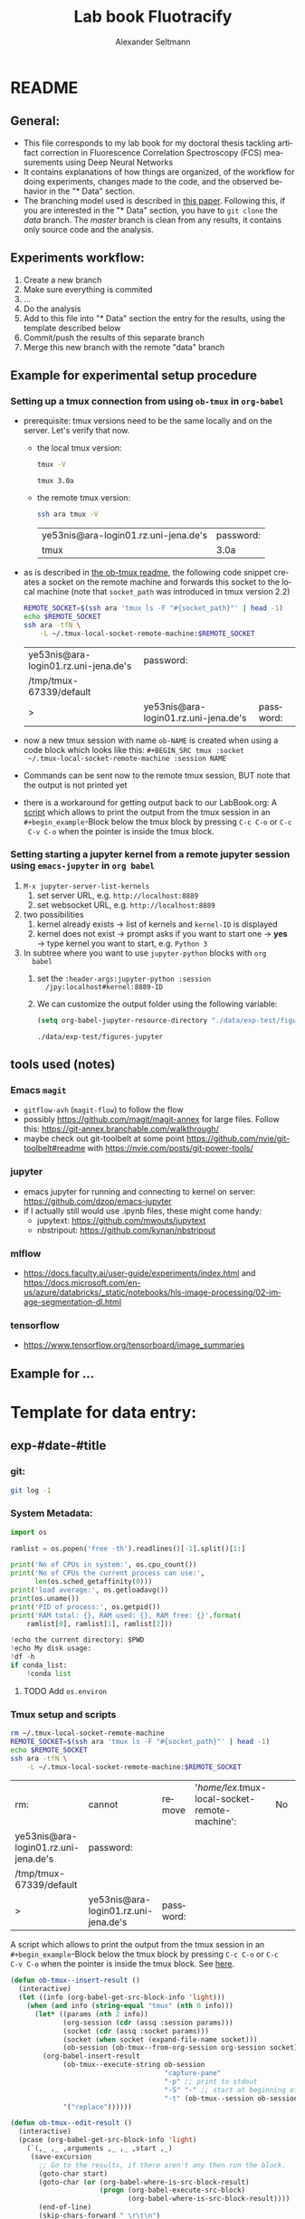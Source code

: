 #+TITLE: Lab book Fluotracify
#+AUTHOR: Alexander Seltmann
#+LANGUAGE: en
#+PROPERTY: header-args :eval never-export :exports both
#+OPTIONS: toc:3

* README
** General:
   - This file corresponds to my lab book for my doctoral thesis tackling
     artifact correction in Fluorescence Correlation Spectroscopy (FCS)
     measurements using Deep Neural Networks
   - It contains explanations of how things are organized, of the workflow for
     doing experiments, changes made to the code, and the observed behavior in
     the "* Data" section.
   - The branching model used is described in [[http://starpu-simgrid.gforge.inria.fr/misc/SIGOPS_paper.pdf][this paper]]. Following this, if you
     are interested in the "* Data" section, you have to =git clone= the /data/
     branch. The /master/ branch is clean from any results, it contains only
     source code and the analysis.
** Experiments workflow:
   1) Create a new branch
   2) Make sure everything is commited
   3) ...
   4) Do the analysis
   5) Add to this file into "* Data" section the entry for the results, using
      the template described below
   6) Commit/push the results of this separate branch
   7) Merge this new branch with the remote "data" branch
** Example for experimental setup procedure
*** Setting up a tmux connection from using =ob-tmux= in =org-babel=
    :PROPERTIES:
    :CUSTOM_ID: sec-tmux-setup
    :END:
    - prerequisite: tmux versions need to be the same locally and on the server.
      Let's verify that now.
      - the local tmux version:

        #+BEGIN_SRC sh
        tmux -V
        #+END_SRC

        #+RESULTS:
        : tmux 3.0a

      - the remote tmux version:

       #+BEGIN_SRC sh :session local
        ssh ara tmux -V
      #+END_SRC

        #+RESULTS:
        | ye53nis@ara-login01.rz.uni-jena.de's | password: |
        | tmux                                 | 3.0a      |

    - as is described in [[https://github.com/ahendriksen/ob-tmux][the ob-tmux readme]], the following code snippet creates
      a socket on the remote machine and forwards this socket to the local
      machine (note that =socket_path= was introduced in tmux version 2.2)

      #+BEGIN_SRC sh :session local
      REMOTE_SOCKET=$(ssh ara 'tmux ls -F "#{socket_path}"' | head -1)
      echo $REMOTE_SOCKET
      ssh ara -tfN \
          -L ~/.tmux-local-socket-remote-machine:$REMOTE_SOCKET
      #+END_SRC

      #+RESULTS:
      | ye53nis@ara-login01.rz.uni-jena.de's | password:                            |           |
      | /tmp/tmux-67339/default              |                                      |           |
      | >                                    | ye53nis@ara-login01.rz.uni-jena.de's | password: |

    - now a new tmux session with name =ob-NAME= is created when using a code
      block which looks like this: =#+BEGIN_SRC tmux :socket
      ~/.tmux-local-socket-remote-machine :session NAME=
    - Commands can be sent now to the remote tmux session, BUT note that the
      output is not printed yet
    - there is a workaround for getting output back to our LabBook.org: A [[#scripts-tmux][script]]
      which allows to print the output from the tmux session in an
      =#+begin_example=-Block below the tmux block by pressing =C-c C-o= or =C-c
      C-v C-o= when the pointer is inside the tmux block.

*** Setting starting a jupyter kernel from a remote jupyter session using =emacs-jupyter= in =org babel=
    :PROPERTIES:
    :CUSTOM_ID: sec-jupyter-setup
    :END:

    1. =M-x jupyter-server-list-kernels=
       1. set server URL, e.g. =http://localhost:8889=
       2. set websocket URL, e.g. =http://localhost:8889=
    2. two possibilities
       1. kernel already exists $\to$ list of kernels and =kernel-ID= is displayed
       2. kernel does not exist $\to$ prompt asks if you want to start one $\to$
          *yes* $\to$ type kernel you want to start, e.g. =Python 3=
    3. In subtree where you want to use =jupyter-python= blocks with =org
       babel=
       1. set the =:header-args:jupyter-python :session
          /jpy:localhost#kernel:8889-ID=
       2. We can customize the output folder using the following variable:
          #+BEGIN_SRC  emacs-lisp
            (setq org-babel-jupyter-resource-directory "./data/exp-test/figures-jupyter")
          #+END_SRC

          #+RESULTS:
          : ./data/exp-test/figures-jupyter

** tools used (notes)
*** Emacs =magit=
   - =gitflow-avh= (=magit-flow=) to follow the flow
   - possibly https://github.com/magit/magit-annex for large files. Follow this:
     https://git-annex.branchable.com/walkthrough/
   - maybe check out git-toolbelt at some point
     https://github.com/nvie/git-toolbelt#readme with
     https://nvie.com/posts/git-power-tools/
*** jupyter
   - emacs jupyter for running and connecting to kernel on server:
     https://github.com/dzop/emacs-jupyter
   - if I actually still would use .ipynb files, these might come handy:
     + jupytext: https://github.com/mwouts/jupytext
     + nbstripout: https://github.com/kynan/nbstripout
*** mlflow
   - https://docs.faculty.ai/user-guide/experiments/index.html and
     https://docs.microsoft.com/en-us/azure/databricks/_static/notebooks/hls-image-processing/02-image-segmentation-dl.html
*** tensorflow
   - https://www.tensorflow.org/tensorboard/image_summaries

** Example for ...
* Template for data entry:
** exp-#date-#title
*** git:
#+begin_src sh
git log -1
#+end_src

*** System Metadata:
#+NAME: jupyter-python-metadata
#+BEGIN_SRC jupyter-python :var conda_list="true"
  import os

  ramlist = os.popen('free -th').readlines()[-1].split()[1:]

  print('No of CPUs in system:', os.cpu_count())
  print('No of CPUs the current process can use:',
        len(os.sched_getaffinity(0)))
  print('load average:', os.getloadavg())
  print(os.uname())
  print('PID of process:', os.getpid())
  print('RAM total: {}, RAM used: {}, RAM free: {}'.format(
      ramlist[0], ramlist[1], ramlist[2]))

  !echo the current directory: $PWD
  !echo My disk usage:
  !df -h
  if conda_list:
      !conda list
#+END_SRC

**** TODO Add =os.environ=
*** Tmux setup and scripts
    :PROPERTIES:
    :CUSTOM_ID: scripts-tmux
    :END:
#+NAME: setup-tmux
#+BEGIN_SRC sh :session local
rm ~/.tmux-local-socket-remote-machine
REMOTE_SOCKET=$(ssh ara 'tmux ls -F "#{socket_path}"' | head -1)
echo $REMOTE_SOCKET
ssh ara -tfN \
    -L ~/.tmux-local-socket-remote-machine:$REMOTE_SOCKET
#+END_SRC

#+RESULTS: setup-tmux
| rm:                                  | cannot                               | remove    | '/home/lex/.tmux-local-socket-remote-machine': | No | such | file | or | directory |
| ye53nis@ara-login01.rz.uni-jena.de's | password:                            |           |                                                |    |      |      |    |           |
| /tmp/tmux-67339/default              |                                      |           |                                                |    |      |      |    |           |
| >                                    | ye53nis@ara-login01.rz.uni-jena.de's | password: |                                                |    |      |      |    |           |

A script which allows to print the output from the tmux session
in an =#+begin_example=-Block below the tmux block by pressing =C-c C-o= or =C-c
C-v C-o= when the pointer is inside the tmux block. See [[https://github.com/ahendriksen/ob-tmux/issues/6#issuecomment-613914400][here]].

#+BEGIN_SRC emacs-lisp
  (defun ob-tmux--insert-result ()
    (interactive)
    (let ((info (org-babel-get-src-block-info 'light)))
      (when (and info (string-equal "tmux" (nth 0 info)))
        (let* ((params (nth 2 info))
               (org-session (cdr (assq :session params)))
               (socket (cdr (assq :socket params)))
               (socket (when socket (expand-file-name socket)))
               (ob-session (ob-tmux--from-org-session org-session socket)))
          (org-babel-insert-result
               (ob-tmux--execute-string ob-session
                                        "capture-pane"
                                        "-p" ;; print to stdout
                                        "-S" "-" ;; start at beginning of history
                                        "-t" (ob-tmux--session ob-session))
               '("replace"))))))

  (defun ob-tmux--edit-result ()
    (interactive)
    (pcase (org-babel-get-src-block-info 'light)
      (`(,_ ,_ ,arguments ,_ ,_ ,start ,_)
       (save-excursion
         ;; Go to the results, if there aren't any then run the block.
         (goto-char start)
         (goto-char (or (org-babel-where-is-src-block-result)
                        (progn (org-babel-execute-src-block)
                               (org-babel-where-is-src-block-result))))
         (end-of-line)
         (skip-chars-forward " \r\t\n")
         (org-edit-special)
         (delete-trailing-whitespace)
         (end-of-buffer)
         t))
      (_ nil)))

  (defun ob-tmux--open-src-block-result (orig-fun &rest args)
    (let ((info (org-babel-get-src-block-info 'light)))
      (if (and info (string-equal "tmux" (nth 0 info)))
          (progn
            (ob-tmux--insert-result)
            (ob-tmux--edit-result))
        (apply orig-fun args))))

  (advice-add 'org-babel-open-src-block-result
                 :around #'ob-tmux--open-src-block-result)
#+END_SRC

#+RESULTS:

*** jupyter setup and ssh tunneling

On the compute node of the HPC, the users' environment is managed through module
files using the system [[https://lmod.readthedocs.io][Lmod]]. The =export XDG_RUNTIME_DIR= statements are needed
because of a jupyter bug which did not let it start. Right now, =ob-tmux= does
not support a =:var= header like normal =org-babel= does. So the =$port=
variable has to be set before calling a block similar to this one:

#+BEGIN_SRC tmux :socket ~/.tmux-local-socket-remote-machine
export PORT=8889
#+END_SRC

Then call:

#+NAME: jpt-tmux
#+BEGIN_SRC tmux :socket ~/.tmux-local-socket-remote-machine
module load tools/python/3.7
export XDG_RUNTIME_DIR=''
export XDG_RUNTIME_DIR=""
jupyter notebook --no-browser --port=$PORT
#+END_SRC

Now this port has to be tunnelled on our local computer. While the tmux session
above keeps running, no matter if Emacs is running or not, this following ssh
tunnel needs to be active locally to connect to the notebook. If Emacs crashes,
it would need to be reestablished.

#+NAME: jpt-tunnel
#+BEGIN_SRC sh :session org-tunnel :var port="8889" :var node="node001"
ssh -t -t ara -L $port:localhost:$port ssh $node -L $port:Localhost:$port
#+END_SRC

*** Notes:
    ######################

* Organization of git
** remote/origin/master branch:
  - contains all the source code in folder **src/** which is used for experiments.
  - contains the **LabBook.org** template
  - contains setup- and metadata files such as **MLproject** or **conda.yaml**
  - the log contains only lasting alterations on the folders and files mentioned
    above, which are e.g. used for conducting experiments or which introduce new
    features. Day-to-day changes in code
** remote/origin/exp### branches:
  - if an experiment is done, the code and templates will be branched out from
    *master* in an *exp###* branch, ### meaning some meaningful descriptor.
  - all data generated during the experiment (e.g. .csv files, plots, images,
    etc), is stored in a folder with the name **data/exp-###**, except machine
    learning-specific data and metadata from `mlflow` runs, which are saved
    under **data/mlruns** (this allows easily comparing machine learning runs
    with different experimental settings)
  - The **LabBook.org** file is essential
    - If possible, all code is executed from inside this file (meaning analysis
      scripts or calling the code from the **scr/** directory).
    - All other steps taken during an experiment are noted down, as well as
      conclusions or my thought process while conducting the experiment
    - Provenance data, such as Metadata about the environment the code was
      executed in, the command line output of the code, and some
** remote/origin/develop branch:
  - this is the branch I use for day to day work on features and exploration.
    All of my current activity can be followed here.
** remote/origin/data branch:
  - contains a full cronicle of the whole research process
  - all *exp###* branches are merged here. Afterwards the original branch is
    deleted and on the data branch there is a *Git tag* which shows the merge
    commit to make accessing single experiments easy.
  - the *develop* branch is merged here as well.

** Git TAGs
*** Stable versions:
*** All tags from git:
   #+begin_src sh :results output
    git push origin --tags
    git tag -n1
   #+end_src

   #+RESULTS:
   : exp-200402-test Merge branch 'exp-200402-test' into data
* Organization of code
** scripts:
** src/
*** fluotracify/
**** imports/
**** simulations/
**** training/
**** applications/
**** doc/
    - use Sphinx
      - follow this: https://daler.github.io/sphinxdoc-test/includeme.html
      - evtl export org-mode Readme to rst via https://github.com/msnoigrs/ox-rst
      - possibly heavily use
        http://www.sphinx-doc.org/en/master/usage/extensions/autodoc.html
    - for examples sphinx-galleries could be useful
      https://sphinx-gallery.github.io/stable/getting_started.html

*** nanosimpy/
    - cloned from dwaithe with refactoring for Python 3-compatibility

* Changes in this repository (without "* Data" in this file)
** Changes in LabBook.org (without "* Data")
*** 2020-04-22
    - added parts of README which describe the experimental process
    - added templates for system metadata, tmux, jupyter setup
    - added organization of code
*** 2020-03-30
    - set up lab book and form git repo accoring to setup by Luka Stanisic et al
** Changes in src/fluotracify

* DEVELOPMENT TESTING (don't merge in master)
  :LOGBOOK:
  CLOCK: [2020-04-23 Do 13:35]--[2020-04-23 Do 14:57] =>  1:22
  :END:
** configured custom yasnippets,
   - check =yas-describe-tables= for current snippets
   - use =C-c & C-n= to create new snippet (its put in =.emacs.d/snippets/=)

#+BEGIN_SRC sh :session local
  ls -Rl ~/.emacs.d/snippets/
#+END_SRC

#+RESULTS:
| /home/lex/.emacs.d/snippets/:         |     |    |       |                       |
| total                                 |     |    |       |                       |
| drwxr-xr-x                            | Apr | 23 | 15:23 | org-mode              |
| /home/lex/.emacs.d/snippets/org-mode: |     |    |       |                       |
| total                                 |     |    |       |                       |
| -rw-r--r--                            | Apr | 23 | 14:32 | jupyter-python-block  |
| -rw-r--r--                            | Apr | 23 | 14:35 | jupyter-python-header |
| -rw-r--r--                            | Apr | 23 | 15:23 | lmod-srun             |
| -rw-r--r--                            | Apr | 23 | 14:53 | src2                  |
| -rw-r--r--                            | Apr | 23 | 15:00 | tmux                  |

** fix hardlinks of org-files outside =Dokumente/org=
#+BEGIN_SRC sh :session local :results verbatim
  cd Dokumente/org/linkedfiles
  ls -li
  find / -samefile LabBook.org
#+END_SRC

#+RESULTS:
#+begin_example
total 84
4992947 -rw-r--r-- 2 lex lex 11786 Apr 23 14:14 LabBook.org
 404446 -rw-r--r-- 1 lex lex 21544 Apr  4 22:53 LabBook.org~
 404411 -rw-r--r-- 2 lex lex 23355 Apr 20 01:44 lexbn-source.org
4328628 -rw-r--r-- 1 lex lex 20829 Apr 19 14:37 lexbn-source.org~

/home/lex/Dokumente/org/linkedfiles/LabBook.org
/home/lex/Programme/drmed-git/LabBook.org
#+end_example

** connect LabBook to HPC with jupyter etc
   :LOGBOOK:
   CLOCK: [2020-04-23 Do 17:30]--[2020-04-23 Do 17:46] =>  0:16
   CLOCK: [2020-04-23 Do 16:05]--[2020-04-23 Do 16:38] =>  0:33
   CLOCK: [2020-04-23 Do 15:20]--[2020-04-23 Do 15:50] =>  0:30
   CLOCK: [2020-04-23 Do 14:57]--[2020-04-23 Do 15:07] =>  0:10
   :END:
*** connect to compute node
#+BEGIN_SRC sh :session org-ssh :results verbatim
  ssh ara
#+END_SRC

#+RESULTS:
: ssh: Could not resolve hostname ara: Name or service not known

#+BEGIN_SRC sh :session org-ssh
  sinfo
#+END_SRC

#+RESULTS:
| PARTITION   | AVAIL |  TIMELIMIT | NODES | STATE | NODELIST                                                                                                                                                                                          |
| b_test      | up    |    3:00:00 |     1 | idle  | node001                                                                                                                                                                                           |
| b_standard* | up    | 8-08:00:00 |    48 | mix   | node[003,007-008,023-026,029,031,033-038,040,053,063-064,066-072,075-078,083-085,090-094,117-119,121-125,131,133]                                                                                 |
| b_standard* | up    | 8-08:00:00 |    82 | alloc | node[002,004-006,009-022,027-028,030,032,039,041-045,047-052,054-062,065,073-074,079-082,086-089,095-116,120,126,132,134-136]                                                                     |
| b_standard* | up    | 8-08:00:00 |     1 | idle  | node046                                                                                                                                                                                           |
| gpu_test    | up    |    1:00:00 |     1 | idle  | node127                                                                                                                                                                                           |
| gpu_p100    | up    | 8-08:00:00 |     2 | mix   | node[128-129]                                                                                                                                                                                     |
| gpu_v100    | up    | 8-08:00:00 |     1 | idle  | node130                                                                                                                                                                                           |
| b_fat       | up    | 8-08:00:00 |     4 | mix   | node[137-140]                                                                                                                                                                                     |
| s_test      | up    |    3:00:00 |     1 | idle  | node141                                                                                                                                                                                           |
| s_standard  | up    | 8-08:00:00 |    68 | mix   | node[144,151,162-163,167,169,171-172,177-181,186,191,196-198,200,203-209,212-214,216,218,221-222,224-231,233,235-237,241-249,255,257,259-260,265-268,297,303-304,309-310,315]                     |
| s_standard  | up    | 8-08:00:00 |    83 | alloc | node[142-143,145-150,152-161,164-166,168,170,173-176,182-185,187-190,192-195,199,201-202,210-211,215,217,219-220,223,232,234,238-240,250-254,256,258,261-264,293-296,298-302,305-308,311-314,316] |
| s_fat       | up    | 8-08:00:00 |     3 | mix   | node[269-270,272]                                                                                                                                                                                 |
| s_fat       | up    | 8-08:00:00 |     1 | alloc | node271                                                                                                                                                                                           |

#+BEGIN_SRC sh :session org-ssh
  tmux ls
#+END_SRC

#+RESULTS:
|       0: | 1 | windows | (created | Mon | Apr | 13 | 19:54:44 | 2020 |
| ob-tmux: | 1 | windows | (created | Mon | Apr | 13 | 19:55:21 | 2020 |


#+CALL:setup-tmux[:session local]

#+RESULTS:
| ye53nis@ara-login01.rz.uni-jena.de's | password:                            |           |
| /tmp/tmux-67339/default              |                                      |           |
| >                                    | ye53nis@ara-login01.rz.uni-jena.de's | password: |

#+BEGIN_SRC tmux :socket ~/.tmux-local-socket-remote-machine :session ob-tmux
  echo test
#+END_SRC

#+RESULTS:
#+begin_example
  [ye53nis@login01 ~]$ echo test
  test
  [ye53nis@login01 ~]$
#+end_example

#+BEGIN_SRC tmux :socket ~/.tmux-local-socket-remote-machine :session ob-tmux
  srun -p b_standard --time=7-10:00:00 --ntasks-per-node 48 --pty bash
#+END_SRC

#+RESULTS:
#+begin_example
  [ye53nis@login01 ~]$ srun -p b_standard --time=7-10:00:00 --ntasks-per-node 48 -
  -pty bash
  [ye53nis@node018 ~]$
#+end_example

*** start and connect to jupyter
:PROPERTIES:
:header-args:jupyter-python: :session /jpy:localhost#8889:2912b27f-1dbe-4a8e-9c59-6cc02f5434cf
:END:

#+BEGIN_SRC tmux :socket ~/.tmux-local-socket-remote-machine :session tmux
  export PORT=8889
#+END_SRC


#+CALL: jpt-tmux[:session tmux]

#+RESULTS:
#+begin_example
[ye53nis@node007 drmed-git]$ export PORT=8889
[ye53nis@node007 drmed-git]$ module load tools/python/3.7
[ye53nis@node007 drmed-git]$ export XDG_RUNTIME_DIR=''
[ye53nis@node007 drmed-git]$ export XDG_RUNTIME_DIR=""
[ye53nis@node007 drmed-git]$ jupyter notebook --no-browser --port=$PORT
[I 16:44:59.413 NotebookApp] Serving notebooks from local directory: /beegfs/ye53nis/drmed-git
[I 16:44:59.413 NotebookApp] The Jupyter Notebook is running at:
[I 16:44:59.413 NotebookApp] http://localhost:8889/?token=552a9cff48203d5a263cb083b80b939dbbc856758df651dd
[I 16:44:59.413 NotebookApp] Use Control-C to stop this server and shut down all kernels (twice to skip confirmation).
[C 16:44:59.425 NotebookApp]

    To access the notebook, open this file in a browser:
        file:///home/ye53nis/.local/share/jupyter/runtime/nbserver-84165-open.html
    Or copy and paste one of these URLs:
        http://localhost:8889/?token=552a9cff48203d5a263cb083b80b939dbbc856758df651dd
#+end_example

#+CALL: jpt-tunnel(port="8889", node="node007")

#+RESULTS:
| Connection        | closed                               | by        |          10.138.225.252 | port    | 22 |     |      |    |       |        |
| sh-5.0$           | ye53nis@ara-login01.rz.uni-jena.de's | password: |                         |         |    |     |      |    |       |        |
| Warning:          | Permanently                          | added     | 'node007,192.168.193.7' | (ECDSA) | to | the | list | of | known | hosts. |
| ye53nis@node007's | password:                            |           |                         |         |    |     |      |    |       |        |

I started a Python3 kernel using =jupyter-server-list-kernels=. Then I added the
kernel ID to the =:PROPERTIES:= drawer of this (and following) subtrees.

#+begin_example
python3           2912b27f-1dbe-4a8e-9c59-6cc02f5434cf   2 minutes ago        starting   0
#+end_example

Passing a boolean value to a variable in =org-babel= was not trivial: you have to
use the infamous *single quote '* from emacs-lisp programming to show that the
expression should be returned as written, not evaluated.

#+CALL: jupyter-python-metadata(conda_list='False)

#+RESULTS:
#+begin_example
  No of CPUs in system: 48
  No of CPUs the current process can use: 48
  load average: (0.08, 0.03, 0.05)
  posix.uname_result(sysname='Linux', nodename='node007', release='3.10.0-957.1.3.el7.x86_64', version='#1 SMP Thu Nov 29 14:49:43 UTC 2018', machine='x86_64')
  PID of process: 92855
  RAM total: 137G, RAM used: 1.3G, RAM free: 120G
  the current directory: /beegfs/ye53nis/drmed-git
  My disk usage:
  Filesystem           Size  Used Avail Use% Mounted on
  /dev/sda1             50G  4.3G   46G   9% /
  devtmpfs              63G     0   63G   0% /dev
  tmpfs                 63G  199M   63G   1% /dev/shm
  tmpfs                 63G   59M   63G   1% /run
  tmpfs                 63G     0   63G   0% /sys/fs/cgroup
  nfs01-ib:/cluster    2.0T  316G  1.7T  16% /cluster
  nfs01-ib:/home        80T   59T   22T  73% /home
  nfs03-ib:/pool/work  100T   78T   23T  78% /nfsdata
  /dev/sda3            6.0G  441M  5.6G   8% /var
  /dev/sda5            2.0G   34M  2.0G   2% /tmp
  /dev/sda6            169G  5.5G  163G   4% /local
  beegfs_nodev         524T  427T   98T  82% /beegfs
  tmpfs                 13G     0   13G   0% /run/user/67339
#+end_example

** set up mlflow
   :LOGBOOK:
   CLOCK: [2020-04-24 Fr 13:09]--[2020-04-24 Fr 13:52] =>  0:43
   CLOCK: [2020-04-24 Fr 11:07]--[2020-04-24 Fr 11:30] =>  0:23
   CLOCK: [2020-04-23 Do 19:05]--[2020-04-23 Do 19:50] =>  0:45
   CLOCK: [2020-04-23 Do 17:59]--[2020-04-23 Do 18:49] =>  0:50
   CLOCK: [2020-04-23 Do 17:46]--[2020-04-23 Do 17:51] =>  0:05
   :END:
   :PROPERTIES:
   :header-args:jupyter-python: :session /jpy:localhost#8889:6be3aedd-62d4-4fc2-b816-af41e3986de9
   :END:

*** how do I submit mlflow jobs?
- I will need two sessions
  - one *tmux session* for running the jupyter kernel, having a REPL, fast and
    interactive coding. I need tmux bc the connection to the node would break if
    I log out of ssh.
    #+BEGIN_SRC tmux :socket ~/.tmux-local-socket-remote-machine :session ob-tmux
      echo tüdelü
    #+END_SRC
  - one *sh ssh session* for sending command line commands. SLURM handles the
    job and outputs files - so it should continue, even if I log out
- alternative solution: tmux windows (*note: after using tmux windows, the
  normal =:session tmux= without window specification doesn't work anymore*)
  - this is window =mlflow= for sending mlflow commands. we have to request some
    computation power by SLURM again
    #+BEGIN_SRC tmux :socket ~/.tmux-local-socket-remote-machine :session ob-tmux:mlflow
      echo pwd
    #+END_SRC
  - this is window =ob1= (name automatically created when you don't specify a
    window name) where our jupyter kernel runs:
    #+BEGIN_SRC tmux :socket ~/.tmux-local-socket-remote-machine :session ob-tmux:ob1
      echo testö
    #+END_SRC
**** Failed approaches:
- then jobs are submitted e.g. as bash scripts (this is just an example from the
  wiki):
  #+BEGIN_SRC sh
    #!/bin/bash
    #SBATCH --job-name=pc1-intro
    #SBATCH --partition=s_standard
    #SBATCH --nodes=4
    #SBATCH --ntasks-per-node=36
    #SBATCH --time=1:00
    module purge
    module load tools/python/3.7 mpi/intel/2019-Update5
    srun python intro.py
  #+END_SRC
- test:
  #+NAME: sh-test-script
  #+BEGIN_SRC sh :shebang "#!/bin/bash"
    #SBATCH --job-name=pc1-intro
    #SBATCH --partition=s_test
    #SBATCH --nodes=1
    hostname
  #+END_SRC

#+BEGIN_SRC tmux :socket ~/.tmux-local-socket-remote-machine :session ob-tmux:mlflow :noweb yes
  sbatch <<sh-test-script>>
#+END_SRC

  #+BEGIN_SRC sh :session org-ssh :noweb yes :tangle yes
    sbatch <<sh-test-script>>
  #+END_SRC

  #+RESULTS:
  |                                                   |
  | sbatch: error: Unable to open file sh-test-script |

Note: t

**** Note: do it like for jupyter: srun a bash script, then execute mlflow
*** Reading the docs: mlflow
- searched for papers, found [[http://sites.computer.org/debull/A18dec/A18DEC-CD.pdf#page=41][two]] [[https://mlsys.org/Conferences/2019/doc/2019/demo_33.pdf][papers]], but they don't seem very exhaustive.
- took notes [[file:~/Dokumente/org/04_Digital-und-Technik/programmieren.org::*<2020-04-16 Do 12:57> =mlflow=][here]]
- shall I keep MLflow files in a folder inside the =data/exp#= folder for each
  experiment or do a central =data/mlflow= folder? → I tend towards the second
  option. MLflow has an environment variable =MLFLOW_EXPERIMENT_NAME= which
  would be the same as =exp#=.
- Inside the folder, should I use "normal" files or a database for saving stuff?
  → I tend towards normal files, since I have no experiments with databases..
- MLflow Tracking Service API might be useful for accessing the results from
  inside org documents.

*** Reading Barredo Arrieta et al: Explainable Artificial Intelligence (XIA)
*** Set up git on HPC
    :LOGBOOK:
    CLOCK: [2020-04-24 Fr 14:35]--[2020-04-24 Fr 17:53] =>  3:18
    CLOCK: [2020-04-24 Fr 13:53]--[2020-04-24 Fr 14:15] =>  0:22
    :END:
#+BEGIN_SRC tmux :socket ~/.tmux-local-socket-remote-machine :session ob-tmux:mlflow
  git clone https://github.com/aseltmann/fluotracify
#+END_SRC

Wanted to git pull my repository on HPC, noticed that it already exists - and
has uncommited changes. Have to sort that out.

Git runs now on HPC, but had to resolve merge conflicts in code → used *Magit*
and especially Ediff. Watched these resources:
- https://www.youtube.com/watch?v=9S2pMZ6U5Tc&t=715s - short resource on smerge
  and ediff
- https://www.youtube.com/watch?v=j-k-lkilbEs - nice intro to magit in general

*** run mlflow test
**** Use a local tmux session:

#+BEGIN_SRC tmux :session local
  pwd
#+END_SRC

#+RESULTS:
#+begin_example
  (base) [lex@Topialex ~]$ pwd
  /home/lex
#+end_example

#+BEGIN_SRC tmux :session local
  export MLFLOW_EXPERIMENT_NAME=exp-devtest
  export MLFLOW_EXPERIMENT_ID=0.1
  export MLFLOW_TRACKING_URI=file:./data/mlruns
#+END_SRC

#+BEGIN_SRC tmux :session local
  conda activate tensorflow_env
#+END_SRC

#+RESULTS:
#+begin_example
  (base) [lex@Topialex ~]$ conda activate tensorflow_env
  (tensorflow_env) [lex@Topialex ~]$
#+end_example

#+BEGIN_SRC tmux :session local
  mlflow run .
#+END_SRC

#+RESULTS:
#+begin_example
  (tensorflow_env) [lex@Topialex ~]$ mlflow run .
  Specify only one of 'experiment-name' or 'experiment-id' options.
  (tensorflow_env) [lex@Topialex ~]$
#+end_example

#+BEGIN_SRC tmux :session local2
  export MLFLOW_EXPERIMENT_NAME=exp-devtest
  export MLFLOW_TRACKING_URI=file:./data/mlruns
#+END_SRC

#+BEGIN_SRC tmux :session local2
  conda activate tensorflow_env
#+END_SRC

#+RESULTS:
#+begin_example
  (base) [lex@Topialex ~]$ conda activate tensorflow_env
  (tensorflow_env) [lex@Topialex ~]$
#+end_example

#+BEGIN_SRC tmux :session local2
  mlflow run /home/lex/Programme/drmed-git/
#+END_SRC

#+RESULTS:
#+begin_example
  (tensorflow_env) [lex@Topialex ~]$ mlflow run /home/lex/Programme/drmed-git/
  2020/04/28 01:17:01 INFO mlflow.projects: === Created directory /tmp/tmp_goyesz7
   for downloading remote URIs passed to arguments of type 'path' ===
  2020/04/28 01:17:01 INFO mlflow.projects: === Running command 'source /home/lex/
  Programme/miniconda3/bin/../etc/profile.d/conda.sh && conda activate mlflow-1114
  b06fb561908fc3f52e89d8342d7e52709c81 1>&2 && python src/fluotracify/training/tra
  in.py 5 0.2 16384 1e-5 10' in run with ID 'c0f7e64fdda64801860e9805948db29d' ===

  /home/lex/Programme/miniconda3/envs/mlflow-1114b06fb561908fc3f52e89d8342d7e52709
  c81/lib/python3.7/site-packages/tensorflow_core/python/pywrap_tensorflow_interna
  l.py:15: DeprecationWarning: the imp module is deprecated in favour of importlib
  ; see the module's documentation for alternative uses
    import imp
  2.1.0
  train 0 /home/lex/Programme/Jupyter/DOKTOR/saves/firstartefact/subsample_rand/tr
  aces_brightclust_rand_Sep2019_set003.csv
  train 1 /home/lex/Programme/Jupyter/DOKTOR/saves/firstartefact/subsample_rand/tr
  aces_brightclust_rand_Sep2019_set002.csv
  test 2 /home/lex/Programme/Jupyter/DOKTOR/saves/firstartefact/subsample_rand/tra
  ces_brightclust_rand_Sep2019_set001.csv
  shapes of feature dataframe: (20000, 200) and label dataframe: (20000, 200)
  shapes of feature dataframe: (20000, 100) and label dataframe: (20000, 100)

  for each 20,000 timestap trace there are the following numbers of corrupted time
  steps:
   label001_1     4124
  label002_1     2261
  label003_1       45
  label004_1    13108
  label005_1     2306
  dtype: int64
  2020-04-28 01:17:15.293658: I tensorflow/core/platform/cpu_feature_guard.cc:142]
   Your CPU supports instructions that this TensorFlow binary was not compiled to
  use: SSE4.1 SSE4.2 AVX AVX2 FMA
  2020-04-28 01:17:15.340845: I tensorflow/core/platform/profile_utils/cpu_utils.c
  c:94] CPU Frequency: 2400500000 Hz
  2020-04-28 01:17:15.342222: I tensorflow/compiler/xla/service/service.cc:168] XL
  A service 0x5654fb291850 initialized for platform Host (this does not guarantee
  that XLA will be used). Devices:
  2020-04-28 01:17:15.342284: I tensorflow/compiler/xla/service/service.cc:176]
  StreamExecutor device (0): Host, Default Version
  2020-04-28 01:17:15.344811: I tensorflow/core/common_runtime/process_util.cc:147
  ] Creating new thread pool with default inter op setting: 2. Tune using inter_op
  _parallelism_threads for best performance.
  number of training examples: 160, number of validation examples: 40

  ------------------------
  number of test examples: 100

  Traceback (most recent call last):
    File "src/fluotracify/training/train.py", line 65, in <module>
      with mlflow.start_run():
    File "/home/lex/Programme/miniconda3/envs/mlflow-1114b06fb561908fc3f52e89d8342
  d7e52709c81/lib/python3.7/site-packages/mlflow/tracking/fluent.py", line 122, in
   start_run
      active_run_obj = MlflowClient().get_run(existing_run_id)
    File "/home/lex/Programme/miniconda3/envs/mlflow-1114b06fb561908fc3f52e89d8342
  d7e52709c81/lib/python3.7/site-packages/mlflow/tracking/client.py", line 96, in
  get_run
      return self._tracking_client.get_run(run_id)
    File "/home/lex/Programme/miniconda3/envs/mlflow-1114b06fb561908fc3f52e89d8342
  d7e52709c81/lib/python3.7/site-packages/mlflow/tracking/_tracking_service/client
  .py", line 49, in get_run
      return self.store.get_run(run_id)
    File "/home/lex/Programme/miniconda3/envs/mlflow-1114b06fb561908fc3f52e89d8342
  d7e52709c81/lib/python3.7/site-packages/mlflow/store/tracking/file_store.py", li
  ne 423, in get_run
      run_info = self._get_run_info(run_id)
    File "/home/lex/Programme/miniconda3/envs/mlflow-1114b06fb561908fc3f52e89d8342
  d7e52709c81/lib/python3.7/site-packages/mlflow/store/tracking/file_store.py", li
  ne 442, in _get_run_info
      databricks_pb2.RESOURCE_DOES_NOT_EXIST)
  mlflow.exceptions.MlflowException: Run 'c0f7e64fdda64801860e9805948db29d' not fo
  und
  Exception ignored in: <function _RandomSeedGeneratorDeleter.__del__ at 0x7fb42c4
  f4440>
  Traceback (most recent call last):
    File "/home/lex/Programme/miniconda3/envs/mlflow-1114b06fb561908fc3f52e89d8342
  d7e52709c81/lib/python3.7/site-packages/tensorflow_core/python/data/ops/dataset_
  ops.py", line 3462, in __del__
  AttributeError: 'NoneType' object has no attribute 'device'
  2020/04/28 01:17:16 ERROR mlflow.cli: === Run (ID 'c0f7e64fdda64801860e9805948db
  29d') failed ===
  (tensorflow_env) [lex@Topialex ~]$
#+end_example

**** use remote tmux
#+BEGIN_SRC sh :session org-ssh
  ssh ara
#+END_SRC

#+RESULTS:
| Permission                           | denied,   | please | try    | again. |          |          |      |                |            |                |    |           |
| ye53nis@ara-login01.rz.uni-jena.de's | password: |        |        |        |          |          |      |                |            |                |    |           |
| Last                                 | failed    | login: | Tue    | Apr    |       28 | 11:05:11 | CEST |           2020 | from       | 10.231.181.150 | on | ssh:notty |
| There                                | was       | 1      | failed | login  |  attempt |    since | the  |           last | successful |         login. |    |           |
| Last                                 | login:    | Tue    | Apr    | 28     | 10:57:34 |     2020 | from | 10.231.181.150 |            |                |    |           |

#+BEGIN_SRC sh :session org-ssh
  sinfo
#+END_SRC

#+RESULTS:
| PARTITION   | AVAIL |  TIMELIMIT | NODES | STATE | NODELIST                                                                                                                                                                                                          |
| b_test      | up    |    3:00:00 |     1 | idle  | node001                                                                                                                                                                                                           |
| b_standard* | up    | 8-08:00:00 |    26 | mix   | node[005-006,008,014,018,025-026,029,031,039,043,046,063-064,070-071,085-086,108,110,120,126,132,134-136]                                                                                                         |
| b_standard* | up    | 8-08:00:00 |    96 | alloc | node[002-004,009-013,015-017,019-024,027-028,030,032-037,040-042,045,047-062,065,067-068,072-082,084,087-107,109,111-116,119,121-125,131]                                                                         |
| b_standard* | up    | 8-08:00:00 |     9 | idle  | node[007,038,044,066,069,083,117-118,133]                                                                                                                                                                         |
| gpu_test    | up    |    1:00:00 |     1 | mix   | node127                                                                                                                                                                                                           |
| gpu_p100    | up    | 8-08:00:00 |     2 | mix   | node[128-129]                                                                                                                                                                                                     |
| gpu_v100    | up    | 8-08:00:00 |     1 | mix   | node130                                                                                                                                                                                                           |
| b_fat       | up    | 8-08:00:00 |     2 | mix   | node[139-140]                                                                                                                                                                                                     |
| b_fat       | up    | 8-08:00:00 |     2 | alloc | node[137-138]                                                                                                                                                                                                     |
| s_test      | up    |    3:00:00 |     1 | alloc | node141                                                                                                                                                                                                           |
| s_standard  | up    | 8-08:00:00 |    50 | mix   | node[146,151,155,157,162-163,167,169,177,183,186,191,196-200,203,219,224-231,233,235,239,241-246,249,255,257,259-260,265-268,297,303,309-310,315]                                                                 |
| s_standard  | up    | 8-08:00:00 |    97 | alloc | node[142-145,147-150,154,156,158-161,164-166,168,170-176,178-182,184-185,187-190,192-195,201-202,204-218,220-223,232,234,236-238,240,247-248,250-254,256,258,261-264,293-296,298-301,304-305,307-308,311-314,316] |
| s_standard  | up    | 8-08:00:00 |     4 | idle  | node[152-153,302,306]                                                                                                                                                                                             |
| s_fat       | up    | 8-08:00:00 |     4 | alloc | node[269-272]                                                                                                                                                                                                     |

#+BEGIN_SRC tmux :socket ~/.tmux-local-socket-remote-machine :session tmux
    srun -p b_standard --time=7-08:00:00 --ntasks-per-node 48 --pty bash
#+END_SRC

#+RESULTS:
: server version is too old for client

#+BEGIN_SRC tmux :socket ~/.tmux-local-socket-remote-machine :session tmux
  export MLFLOW_EXPERIMENT_NAME=exp-devtest
  export MLFLOW_TRACKING_URI=file:./data/mlruns
#+END_SRC

#+BEGIN_SRC emacs-lisp
  (setq org-babel-tmux-location "/usr/local/bin/tmux")
#+END_SRC

#+RESULTS:
: /usr/local/bin/tmux


#+BEGIN_SRC tmux :socket ~/.tmux-local-socket-remote-machine :session tmux
  module load tools/python/3.7
  module load module-git
  mlflow --version
  git --version
  cd drmed-git
#+END_SRC

#+RESULTS:
#+begin_example
  [ye53nis@node007 ~]$ mlflow --version
  git --version
  /cluster/miniconda3/lib/python3.7/site-packages/jinja2/runtime.py:318: DeprecationWarning: Using or importing the ABCs from 'collections' instead of from 'collections.abc' is deprecated since Python 3.3,and
   in 3.9 it will stop working
    from collections import Mapping
  mlflow, version 1.7.0
  [ye53nis@node007 ~]$ git --version
  git version 1.8.3.1
  [ye53nis@node007 ~]$
#+end_example

#+BEGIN_SRC tmux :socket ~/.tmux-local-socket-remote-machine :session tmux
  mlflow run . --no-conda
#+END_SRC

#+RESULTS:
#+begin_example
  [ye53nis@node007 ~]$ mlflow run . --no-conda
  /cluster/miniconda3/lib/python3.7/site-packages/jinja2/runtime.py:318: DeprecationWarning: Using or importing the ABCs from 'collections' instead of from 'collections.abc' is deprecated since Python 3.3,and
   in 3.9 it will stop working
    from collections import Mapping
  INFO: 'exp-devtest' does not exist. Creating a new experiment
  2020/04/29 13:31:21 ERROR mlflow.cli: === Could not find main among entry points [] or interpret main as a runnable script. Supported script file extensions: ['.py', '.sh'] ===
  [ye53nis@node007 ~]$
#+end_example

#+BEGIN_SRC tmux :socket ~/.tmux-local-socket-remote-machine :session tmux
  mlflow run . -P fluotracify_path=~/drmed-git/src/ -P csv_path=/beegfs/ye53nis/saves/firstartifact_Sep2019_subsample/
#+END_SRC

#+RESULTS:
#+begin_example
  [ye53nis@node007 drmed-git]$ mlflow run . -P fluotracify_path=~/drmed-git/src/ -P csv_path=/beegfs/ye53nis/saves/firstartifact_Sep2019_subsample/
  /cluster/miniconda3/lib/python3.7/site-packages/jinja2/runtime.py:318: DeprecationWarning: Using or importing the ABCs from 'collections' instead of from 'collections.abc' is deprecated since Python 3.3,and
   in 3.9 it will stop working
    from collections import Mapping
  2020/04/30 17:56:53 INFO mlflow.projects: === Creating conda environment mlflow-1114b06fb561908fc3f52e89d8342d7e52709c81 ===
  Collecting package metadata (repodata.json): done
  Solving environment: done

  Downloading and Extracting Packages
  gorilla-0.3.0        | 11 KB     | ################################################################################################################################################################### | 100%
  pyasn1-0.4.8         | 58 KB     | ################################################################################################################################################################### | 100%
  mako-1.1.2           | 63 KB     | ################################################################################################################################################################### | 100%
  flask-1.1.2          | 74 KB     | ################################################################################################################################################################### | 100%
  tensorboard-2.1.0    | 3.3 MB    | ################################################################################################################################################################### | 100%
  google-auth-1.13.1   | 57 KB     | ################################################################################################################################################################### | 100%
  tensorflow-estimator | 251 KB    | ################################################################################################################################################################### | 100%
  ncurses-6.2          | 817 KB    | ################################################################################################################################################################### | 100%
  intel-openmp-2020.0  | 756 KB    | ################################################################################################################################################################### | 100%
  cloudpickle-1.4.0    | 29 KB     | ################################################################################################################################################################### | 100%
  mlflow-1.8.0         | 3.2 MB    | ################################################################################################################################################################### | 100%
  databricks-cli-0.9.1 | 48 KB     | ################################################################################################################################################################### | 100%
  mkl-service-2.3.0    | 218 KB    | ################################################################################################################################################################### | 100%
  markupsafe-1.1.1     | 29 KB     | ################################################################################################################################################################### | 100%
  libstdcxx-ng-9.1.0   | 3.1 MB    | ################################################################################################################################################################### | 100%
  prometheus_client-0. | 42 KB     | ################################################################################################################################################################### | 100%
  appdirs-1.4.3        | 15 KB     | ################################################################################################################################################################### | 100%
  libprotobuf-3.11.4   | 2.9 MB    | ################################################################################################################################################################### | 100%
  protobuf-3.11.4      | 636 KB    | ################################################################################################################################################################### | 100%
  tensorflow-2.1.0     | 4 KB      | ################################################################################################################################################################### | 100%
  configparser-3.7.4   | 43 KB     | ################################################################################################################################################################### | 100%
  opt_einsum-3.1.0     | 54 KB     | ################################################################################################################################################################### | 100%
  oauthlib-3.1.0       | 88 KB     | ################################################################################################################################################################### | 100%
  python-dateutil-2.8. | 224 KB    | ################################################################################################################################################################### | 100%
  werkzeug-1.0.1       | 240 KB    | ################################################################################################################################################################### | 100%
  tabulate-0.8.3       | 39 KB     | ################################################################################################################################################################### | 100%
  jinja2-2.11.2        | 103 KB    | ################################################################################################################################################################### | 100%
  c-ares-1.15.0        | 89 KB     | ################################################################################################################################################################### | 100%
  requests-oauthlib-1. | 22 KB     | ################################################################################################################################################################### | 100%
  docker-pycreds-0.4.0 | 14 KB     | ################################################################################################################################################################### | 100%
  packaging-20.3       | 36 KB     | ################################################################################################################################################################### | 100%
  keras-preprocessing- | 36 KB     | ################################################################################################################################################################### | 100%
  itsdangerous-1.1.0   | 28 KB     | ################################################################################################################################################################### | 100%
  mkl-2020.0           | 128.9 MB  | ################################################################################################################################################################### | 100%
  keras-applications-1 | 33 KB     | ################################################################################################################################################################### | 100%
  scipy-1.4.1          | 14.5 MB   | ################################################################################################################################################################### | 100%
  blinker-1.4          | 22 KB     | ################################################################################################################################################################### | 100%
  google-auth-oauthlib | 20 KB     | ################################################################################################################################################################### | 100%
  wrapt-1.12.1         | 49 KB     | ################################################################################################################################################################### | 100%
  click-7.1.1          | 71 KB     | ################################################################################################################################################################### | 100%
  h5py-2.10.0          | 1.0 MB    | ################################################################################################################################################################### | 100%
  rsa-4.0              | 29 KB     | ################################################################################################################################################################### | 100%
  pyjwt-1.7.1          | 33 KB     | ################################################################################################################################################################### | 100%
  pyasn1-modules-0.2.7 | 63 KB     | ################################################################################################################################################################### | 100%
  google-pasta-0.2.0   | 44 KB     | ################################################################################################################################################################### | 100%
  mkl_fft-1.0.15       | 154 KB    | ################################################################################################################################################################### | 100%
  alembic-1.4.2        | 117 KB    | ################################################################################################################################################################### | 100%
  backports-1.0        | 139 KB    | ################################################################################################################################################################### | 100%
  entrypoints-0.3      | 12 KB     | ################################################################################################################################################################### | 100%
  pyyaml-5.3.1         | 181 KB    | ################################################################################################################################################################### | 100%
  querystring_parser-1 | 10 KB     | ################################################################################################################################################################### | 100%
  prometheus_flask_exp | 15 KB     | ################################################################################################################################################################### | 100%
  cachetools-3.1.1     | 14 KB     | ################################################################################################################################################################### | 100%
  smmap-3.0.2          | 26 KB     | ################################################################################################################################################################### | 100%
  simplejson-3.17.0    | 101 KB    | ################################################################################################################################################################### | 100%
  pyparsing-2.4.6      | 64 KB     | ################################################################################################################################################################### | 100%
  pytz-2019.3          | 231 KB    | ################################################################################################################################################################### | 100%
  sqlalchemy-1.3.13    | 1.4 MB    | ################################################################################################################################################################### | 100%
  absl-py-0.9.0        | 167 KB    | ################################################################################################################################################################### | 100%
  numpy-base-1.18.1    | 4.2 MB    | ################################################################################################################################################################### | 100%
  mkl_random-1.1.0     | 321 KB    | ################################################################################################################################################################### | 100%
  python-editor-1.0.4  | 11 KB     | ################################################################################################################################################################### | 100%
  gunicorn-20.0.4      | 123 KB    | ################################################################################################################################################################### | 100%
  tensorflow-base-2.1. | 95.2 MB   | ################################################################################################################################################################### | 100%
  markdown-3.1.1       | 118 KB    | ################################################################################################################################################################### | 100%
  astor-0.8.0          | 46 KB     | ################################################################################################################################################################### | 100%
  grpcio-1.27.2        | 1.3 MB    | ################################################################################################################################################################### | 100%
  sqlparse-0.3.1       | 34 KB     | ################################################################################################################################################################### | 100%
  gitdb-4.0.2          | 49 KB     | ################################################################################################################################################################### | 100%
  pandas-1.0.3         | 8.6 MB    | ################################################################################################################################################################### | 100%
  docker-py-4.2.0      | 188 KB    | ################################################################################################################################################################### | 100%
  websocket-client-0.5 | 62 KB     | ################################################################################################################################################################### | 100%
  numpy-1.18.1         | 5 KB      | ################################################################################################################################################################### | 100%
  gitpython-3.1.1      | 328 KB    | ################################################################################################################################################################### | 100%
  Preparing transaction: done
  Verifying transaction: done
  Executing transaction: done
  #
  # To activate this environment, use
  #
  #     $ conda activate mlflow-1114b06fb561908fc3f52e89d8342d7e52709c81
  #
  # To deactivate an active environment, use
  #
  #     $ conda deactivate

  2020/04/30 18:00:02 INFO mlflow.projects: === Created directory /tmp/tmpbcxyzo3m for downloading remote URIs passed to arguments of type 'path' ===
  2020/04/30 18:00:02 INFO mlflow.projects: === Running command 'source activate mlflow-1114b06fb561908fc3f52e89d8342d7e52709c81 1>&2 && python src/fluotracify/training/train.py /home/ye53nis/drmed-git/src 5
  0.2 16384 1e-5 10 /beegfs/ye53nis/saves/firstartifact_Sep2019_subsample' in run with ID '09b669bd51ba4317a6ba4db833a3abb1' ===
  /home/ye53nis/.conda/envs/mlflow-1114b06fb561908fc3f52e89d8342d7e52709c81/lib/python3.7/site-packages/tensorflow_core/python/pywrap_tensorflow_internal.py:15: DeprecationWarning: the imp module is deprecate
  d in favour of importlib; see the module's documentation for alternative uses
    import imp
  2.1.0
  /home/ye53nis/drmed-git/src
  train 0 /beegfs/ye53nis/saves/firstartifact_Sep2019_subsample/traces_cluster_rand_Sep2019_set003.csv
  train 1 /beegfs/ye53nis/saves/firstartifact_Sep2019_subsample/traces_cluster_rand_Sep2019_set002.csv
  test 2 /beegfs/ye53nis/saves/firstartifact_Sep2019_subsample/traces_cluster_rand_Sep2019_set001.csv
  shapes of feature dataframe: (20000, 200) and label dataframe: (20000, 200)
  shapes of feature dataframe: (20000, 100) and label dataframe: (20000, 100)

  for each 20,000 timestap trace there are the following numbers of corrupted timesteps:
   label001_1     4124
  label002_1     2261
  label003_1       45
  label004_1    13108
  label005_1     2306
  dtype: int64
  2020-04-30 18:00:19.551555: I tensorflow/core/platform/cpu_feature_guard.cc:142] Your CPU supports instructions that this TensorFlow binary was not compiled to use: SSE4.1 SSE4.2 AVX AVX2 FMA
  2020-04-30 18:00:19.563688: I tensorflow/core/platform/profile_utils/cpu_utils.cc:94] CPU Frequency: 2194920000 Hz
  2020-04-30 18:00:19.566795: I tensorflow/compiler/xla/service/service.cc:168] XLA service 0x55b0cba23c70 initialized for platform Host (this does not guarantee that XLA will be used). Devices:
  2020-04-30 18:00:19.566832: I tensorflow/compiler/xla/service/service.cc:176]   StreamExecutor device (0): Host, Default Version
  2020-04-30 18:00:19.567000: I tensorflow/core/common_runtime/process_util.cc:147] Creating new thread pool with default inter op setting: 2. Tune using inter_op_parallelism_threads for best performance.
  number of training examples: 160, number of validation examples: 40

  ------------------------
  number of test examples: 100

  input - shape:   (None, 16384, 1)
  output - shape:  (None, 16384, 1)
  /home/ye53nis/.conda/envs/mlflow-1114b06fb561908fc3f52e89d8342d7e52709c81/lib/python3.7/site-packages/tensorflow_core/python/keras/engine/training_utils.py:1389: DeprecationWarning: Using or importing the A
  BCs from 'collections' instead of from 'collections.abc' is deprecated since Python 3.3,and in 3.9 it will stop working
    if isinstance(sample_weight_mode, collections.Mapping):
  /home/ye53nis/.conda/envs/mlflow-1114b06fb561908fc3f52e89d8342d7e52709c81/lib/python3.7/site-packages/mlflow/utils/autologging_utils.py:60: DeprecationWarning: inspect.getargspec() is deprecated since Pytho
  n 3.0, use inspect.signature() or inspect.getfullargspec()
    all_param_names, _, _, all_default_values = inspect.getargspec(fn)  # pylint: disable=W1505
  /home/ye53nis/.conda/envs/mlflow-1114b06fb561908fc3f52e89d8342d7e52709c81/lib/python3.7/site-packages/mlflow/utils/autologging_utils.py:70: UserWarning: Logging to MLflow failed: Changing param values is no
  t allowed. Param with key='batch_size' was already logged with value='5' for run ID='09b669bd51ba4317a6ba4db833a3abb1'. Attempted logging new value 'None'.
    try_mlflow_log(mlflow.log_params, defaults)
  Train for 32.0 steps, validate for 8.0 steps
  WARNING:tensorflow:Model failed to serialize as JSON. Ignoring... Layers with arguments in `__init__` must override `get_config`.
  Epoch 1/10
  2020-04-30 18:00:46.639927: I tensorflow/core/profiler/lib/profiler_session.cc:225] Profiler session started.
  32/32 [==============================] - 133s 4s/step - loss: 1.6587 - mean_io_u: 0.4028 - precision: 0.2306 - recall: 0.7511 - val_loss: 1.5574 - val_mean_io_u: 0.3914 - val_precision: 0.1894 - val_recall:
   0.6051
  Epoch 2/10
  31/32 [============================>.] - ETA: 3s - loss: 1.6133 - mean_io_u: 0.4082 - precision: 0.2488 - recall: 0.7948/home/ye53nis/.conda/envs/mlflow-1114b06fb561908fc3f52e89d8342d7e52709c81/lib/python3.
  7/site-packages/mlflow/tensorflow.py:549: UserWarning: Logging to MLflow failed: Got invalid value tf.Tensor(1.6116152, shape=(), dtype=float32) for metric 'val_loss' (timestamp=1588262662579). Please speci
  fy value as a valid double (64-bit floating point)
    try_mlflow_log(mlflow.log_metrics, logs, step=epoch)
  32/32 [==============================] - 107s 3s/step - loss: 1.6042 - mean_io_u: 0.4055 - precision: 0.2566 - recall: 0.7927 - val_loss: 1.6116 - val_mean_io_u: 0.4122 - val_precision: 0.1641 - val_recall:
   0.8504
  Epoch 3/10
  32/32 [==============================] - 107s 3s/step - loss: 1.5036 - mean_io_u: 0.3934 - precision: 0.3298 - recall: 0.8165 - val_loss: 1.6282 - val_mean_io_u: 0.4021 - val_precision: 0.1870 - val_recall:
   0.9343
  Epoch 4/10
  32/32 [==============================] - 105s 3s/step - loss: 1.4783 - mean_io_u: 0.4014 - precision: 0.3343 - recall: 0.8179 - val_loss: 1.6338 - val_mean_io_u: 0.3861 - val_precision: 0.2262 - val_recall:
   0.9908
  Epoch 5/10
  32/32 [==============================] - 106s 3s/step - loss: 1.4398 - mean_io_u: 0.4006 - precision: 0.3735 - recall: 0.8220 - val_loss: 1.7444 - val_mean_io_u: 0.4101 - val_precision: 0.1798 - val_recall:
   0.9999
  Epoch 6/10
  32/32 [==============================] - 107s 3s/step - loss: 1.3941 - mean_io_u: 0.3988 - precision: 0.4144 - recall: 0.8005 - val_loss: 1.8832 - val_mean_io_u: 0.4179 - val_precision: 0.1642 - val_recall:
   0.9999
  Epoch 7/10
  32/32 [==============================] - 107s 3s/step - loss: 1.3660 - mean_io_u: 0.4000 - precision: 0.4544 - recall: 0.8108 - val_loss: 2.0017 - val_mean_io_u: 0.3885 - val_precision: 0.2230 - val_recall:
   0.9999
  Epoch 8/10
  32/32 [==============================] - 106s 3s/step - loss: 1.3169 - mean_io_u: 0.3993 - precision: 0.5203 - recall: 0.8057 - val_loss: 2.5556 - val_mean_io_u: 0.4147 - val_precision: 0.1706 - val_recall:
   0.9999
  Epoch 9/10
  32/32 [==============================] - 108s 3s/step - loss: 1.3050 - mean_io_u: 0.4047 - precision: 0.5429 - recall: 0.8009 - val_loss: 3.0439 - val_mean_io_u: 0.3991 - val_precision: 0.2017 - val_recall:
   0.9999
  Epoch 10/10
  32/32 [==============================] - 107s 3s/step - loss: 1.2911 - mean_io_u: 0.4098 - precision: 0.5691 - recall: 0.7966 - val_loss: 3.6402 - val_mean_io_u: 0.3934 - val_precision: 0.2132 - val_recall:
   1.0000
  /home/ye53nis/.conda/envs/mlflow-1114b06fb561908fc3f52e89d8342d7e52709c81/lib/python3.7/site-packages/mlflow/tensorflow.py:552: UserWarning: Logging to MLflow failed: Layers with arguments in `__init__` mus
  t override `get_config`.
    try_mlflow_log(mlflow.keras.log_model, self.model, artifact_path='model')
  20/20 [==============================] - 17s 843ms/step - loss: 3.5632 - mean_io_u: 0.3849 - precision: 0.2301 - recall: 1.0000
  /home/ye53nis/.conda/envs/mlflow-1114b06fb561908fc3f52e89d8342d7e52709c81/lib/python3.7/site-packages/tensorflow_core/python/keras/engine/training_v2_utils.py:544: DeprecationWarning: Using or importing the
   ABCs from 'collections' instead of from 'collections.abc' is deprecated since Python 3.3,and in 3.9 it will stop working
    if isinstance(inputs, collections.Sequence):
  2020-04-30 18:19:28.557139: W tensorflow/python/util/util.cc:319] Sets are not currently considered sequences, but this may change in the future, so consider avoiding using them.
  WARNING:tensorflow:From /home/ye53nis/.conda/envs/mlflow-1114b06fb561908fc3f52e89d8342d7e52709c81/lib/python3.7/site-packages/tensorflow_core/python/ops/resource_variable_ops.py:1786: calling BaseResourceVa
  riable.__init__ (from tensorflow.python.ops.resource_variable_ops) with constraint is deprecated and will be removed in a future version.
  Instructions for updating:
  If using Keras pass *_constraint arguments to layers.
  2020/04/30 18:19:46 INFO mlflow.projects: === Run (ID '09b669bd51ba4317a6ba4db833a3abb1') succeeded ===
  [ye53nis@node007 drmed-git]$
#+end_example

Success!!!
** Find solution for large file problem
   :LOGBOOK:
   CLOCK: [2020-05-02 Sa 13:17]--[2020-05-02 Sa 13:43] =>  0:26
   :END:
*** using =git-lfs=
    :LOGBOOK:
    CLOCK: [2020-05-05 Di 13:37]--[2020-05-05 Di 13:38] =>  0:01
    CLOCK: [2020-05-02 Sa 14:41]--[2020-05-02 Sa 16:13] =>  1:32
    :END:
Problem: the deep network =unet.tf= is too big (>300MB) and github only allows a
maximum file size of 100MB. Two possible solutions:
- *Git Large File Storage*: https://git-lfs.github.com/ replace large files with text pointers inside
  Git. Configured with a =.gitattributes= file per project. Git commands stay
  the same
- *Git-annex*: https://git-annex.branchable.com/ own git annex command line
  tool. "stupid filename and metadata tracker".
- See [[file:~/Dokumente/org/04_Digital-und-Technik/software-setup.org::*=git-annex= vs =git-lfs=][here]] for notes

NOTE: *git commands should not be done on compute node, it's easier on login
node via normal ssh*

#+BEGIN_SRC sh :session org-ssh
  ssh ara
#+END_SRC

#+BEGIN_SRC sh :session org-ssh :results output
  pwd
  git status
#+END_SRC

#+RESULTS:
#+begin_example
/home/ye53nis/drmed-git
# On branch develop
Your branch is ahead of 'origin/develop' by 1 commit.
(use "git push" to publish your local commits)

Untracked files:
(use "git add <file>..." to include in what will be committed)

data/exp-devtest/
nothing added to commit but untracked files present (use "git add" to track)
#+end_example

Encountered problem: git-lfs only syncs files *inside* the repo. The advised way
to save large files on the HPC is to use the dedicated =/beegfs= file system,
which is optimised for that stuff. My current repo is in =/home=
- version 1: migrate git repo to beegfs - effectively abandoning =/home=
- version 2: stay at =/home= and keep track of =/beegfs= using tools like
  =git-annex=

I am trying version 1 now

Works!!

My =-gitattributes= file has the following line to track all contents of a
folder which contains ".tf" somewhere in =data/=
#+begin_example
  data/**/*.tf/** filter=lfs diff=lfs merge=lfs -text
#+end_example

** run mlflow model as above, but save everything on =/beegfs=

   :LOGBOOK:
   CLOCK: [2020-05-02 Sa 16:13]--[2020-05-02 Sa 16:15] =>  0:02
   :END:
#+BEGIN_SRC tmux :socket ~/.tmux-local-socket-remote-machine :session tmux
  pwd
  cd /beegfs/ye53nis/drmed-git/
  pwd
#+END_SRC

#+RESULTS:
#+begin_example
  (base) [ye53nis@login01 ~]$ pwd
  /home/ye53nis
  (base) [ye53nis@login01 ~]$ cd /beegfs/ye53nis/drmed-git/
  (base) [ye53nis@login01 drmed-git]$ pwd
  /beegfs/ye53nis/drmed-git
  (base) [ye53nis@login01 drmed-git]$
#+end_example

#+BEGIN_SRC tmux :socket ~/.tmux-local-socket-remote-machine :session tmux
  git status
  git log -1
#+END_SRC

#+RESULTS:
#+begin_example
  [ye53nis@node007 drmed-git]$ git status
  # On branch develop
  nothing to commit, working directory clean
  [ye53nis@node007 drmed-git]$ git log -1
  commit 9e6182fbeae831a151342827efa59581e4310ae6
  Author: Alex Seltmann <seltmann@posteo.de>
  Date:   Sat May 2 13:23:42 2020 +0200

      first successful mlflow run without trained net
#+end_example

#+BEGIN_SRC tmux :socket ~/.tmux-local-socket-remote-machine :session tmux
  mlflow run . -P fluotracify_path=/beegfs/ye53nis/drmed-git/src/ -P csv_path=/beegfs/ye53nis/saves/firstartifact_Sep2019_subsample/
#+END_SRC

#+RESULTS:
#+begin_example
  [ye53nis@node007 drmed-git]$ mlflow run . -P fluotracify_path=/beegfs/ye53nis/drmed-git/src/ -P csv_path=/beegfs/ye53nis/saves/firstartifact_Sep2019_subsample/
  /cluster/miniconda3/lib/python3.7/site-packages/jinja2/runtime.py:318: DeprecationWarning: Using or importing the ABCs from 'collections' instead of from 'collections.abc' is deprecated since Python 3.3,and
   in 3.9 it will stop working
    from collections import Mapping
  WARNING:root:Malformed experiment '1'. Detailed error Yaml file './data/mlruns/1/meta.yaml' does not exist.
  Traceback (most recent call last):
    File "/cluster/miniconda3/lib/python3.7/site-packages/mlflow/store/tracking/file_store.py", line 197, in list_experiments
      experiment = self._get_experiment(exp_id, view_type)
    File "/cluster/miniconda3/lib/python3.7/site-packages/mlflow/store/tracking/file_store.py", line 256, in _get_experiment
      meta = read_yaml(experiment_dir, FileStore.META_DATA_FILE_NAME)
    File "/cluster/miniconda3/lib/python3.7/site-packages/mlflow/utils/file_utils.py", line 160, in read_yaml
      raise MissingConfigException("Yaml file '%s' does not exist." % file_path)
  mlflow.exceptions.MissingConfigException: Yaml file './data/mlruns/1/meta.yaml' does not exist.
  INFO: 'exp-devtest' does not exist. Creating a new experiment
  WARNING:root:Malformed experiment '1'. Detailed error Yaml file './data/mlruns/1/meta.yaml' does not exist.
  Traceback (most recent call last):
    File "/cluster/miniconda3/lib/python3.7/site-packages/mlflow/store/tracking/file_store.py", line 197, in list_experiments
      experiment = self._get_experiment(exp_id, view_type)
    File "/cluster/miniconda3/lib/python3.7/site-packages/mlflow/store/tracking/file_store.py", line 256, in _get_experiment
      meta = read_yaml(experiment_dir, FileStore.META_DATA_FILE_NAME)
    File "/cluster/miniconda3/lib/python3.7/site-packages/mlflow/utils/file_utils.py", line 160, in read_yaml
      raise MissingConfigException("Yaml file '%s' does not exist." % file_path)
  mlflow.exceptions.MissingConfigException: Yaml file './data/mlruns/1/meta.yaml' does not exist.
  WARNING:root:Malformed experiment '1'. Detailed error Yaml file './data/mlruns/1/meta.yaml' does not exist.
  Traceback (most recent call last):
    File "/cluster/miniconda3/lib/python3.7/site-packages/mlflow/store/tracking/file_store.py", line 197, in list_experiments
      experiment = self._get_experiment(exp_id, view_type)
    File "/cluster/miniconda3/lib/python3.7/site-packages/mlflow/store/tracking/file_store.py", line 256, in _get_experiment
      meta = read_yaml(experiment_dir, FileStore.META_DATA_FILE_NAME)
    File "/cluster/miniconda3/lib/python3.7/site-packages/mlflow/utils/file_utils.py", line 160, in read_yaml
      raise MissingConfigException("Yaml file '%s' does not exist." % file_path)
  mlflow.exceptions.MissingConfigException: Yaml file './data/mlruns/1/meta.yaml' does not exist.
  2020/05/02 14:47:02 INFO mlflow.projects: === Created directory /tmp/tmp7uyf926z for downloading remote URIs passed to arguments of type 'path' ===
  2020/05/02 14:47:02 INFO mlflow.projects: === Running command 'source activate mlflow-1114b06fb561908fc3f52e89d8342d7e52709c81 1>&2 && python src/fluotracify/training/train.py /beegfs/ye53nis/drmed-git/src
  5 0.2 16384 1e-5 10 /beegfs/ye53nis/saves/firstartifact_Sep2019_subsample' in run with ID 'cda4eec66a6947c38ec2ee2006563ae5' ===
  /home/ye53nis/.conda/envs/mlflow-1114b06fb561908fc3f52e89d8342d7e52709c81/lib/python3.7/site-packages/tensorflow_core/python/pywrap_tensorflow_internal.py:15: DeprecationWarning: the imp module is deprecate
  d in favour of importlib; see the module's documentation for alternative uses
    import imp
  ^[[B^[[B^[[B^[[B^[[B^[[B2.1.0
  /beegfs/ye53nis/drmed-git/src
  train 0 /beegfs/ye53nis/saves/firstartifact_Sep2019_subsample/traces_cluster_rand_Sep2019_set003.csv
  train 1 /beegfs/ye53nis/saves/firstartifact_Sep2019_subsample/traces_cluster_rand_Sep2019_set002.csv
  test 2 /beegfs/ye53nis/saves/firstartifact_Sep2019_subsample/traces_cluster_rand_Sep2019_set001.csv
  shapes of feature dataframe: (20000, 200) and label dataframe: (20000, 200)
  shapes of feature dataframe: (20000, 100) and label dataframe: (20000, 100)

  for each 20,000 timestap trace there are the following numbers of corrupted timesteps:
   label001_1     4124
  label002_1     2261
  label003_1       45
  label004_1    13108
  label005_1     2306
  dtype: int64
  2020-05-02 14:48:01.189272: I tensorflow/core/platform/cpu_feature_guard.cc:142] Your CPU supports instructions that this TensorFlow binary was not compiled to use: SSE4.1 SSE4.2 AVX AVX2 FMA
  2020-05-02 14:48:01.222648: I tensorflow/core/platform/profile_utils/cpu_utils.cc:94] CPU Frequency: 2194920000 Hz
  2020-05-02 14:48:01.226156: I tensorflow/compiler/xla/service/service.cc:168] XLA service 0x563a41791e20 initialized for platform Host (this does not guarantee that XLA will be used). Devices:
  2020-05-02 14:48:01.226237: I tensorflow/compiler/xla/service/service.cc:176]   StreamExecutor device (0): Host, Default Version
  2020-05-02 14:48:01.226502: I tensorflow/core/common_runtime/process_util.cc:147] Creating new thread pool with default inter op setting: 2. Tune using inter_op_parallelism_threads for best performance.
  number of training examples: 160, number of validation examples: 40

  ------------------------
  number of test examples: 100

  input - shape:   (None, 16384, 1)
  output - shape:  (None, 16384, 1)
  /home/ye53nis/.conda/envs/mlflow-1114b06fb561908fc3f52e89d8342d7e52709c81/lib/python3.7/site-packages/tensorflow_core/python/keras/engine/training_utils.py:1389: DeprecationWarning: Using or importing the A
  BCs from 'collections' instead of from 'collections.abc' is deprecated since Python 3.3,and in 3.9 it will stop working
    if isinstance(sample_weight_mode, collections.Mapping):
  /home/ye53nis/.conda/envs/mlflow-1114b06fb561908fc3f52e89d8342d7e52709c81/lib/python3.7/site-packages/mlflow/utils/autologging_utils.py:60: DeprecationWarning: inspect.getargspec() is deprecated since Pytho
  n 3.0, use inspect.signature() or inspect.getfullargspec()
    all_param_names, _, _, all_default_values = inspect.getargspec(fn)  # pylint: disable=W1505
  /home/ye53nis/.conda/envs/mlflow-1114b06fb561908fc3f52e89d8342d7e52709c81/lib/python3.7/site-packages/mlflow/utils/autologging_utils.py:70: UserWarning: Logging to MLflow failed: Changing param values is no
  t allowed. Param with key='batch_size' was already logged with value='5' for run ID='cda4eec66a6947c38ec2ee2006563ae5'. Attempted logging new value 'None'.
    try_mlflow_log(mlflow.log_params, defaults)
  Train for 32.0 steps, validate for 8.0 steps
  WARNING:tensorflow:Model failed to serialize as JSON. Ignoring... Layers with arguments in `__init__` must override `get_config`.
  Epoch 1/10
  2020-05-02 14:48:28.731100: I tensorflow/core/profiler/lib/profiler_session.cc:225] Profiler session started.
  32/32 [==============================] - 133s 4s/step - loss: 1.6869 - mean_io_u: 0.4035 - precision: 0.1949 - recall: 0.6740 - val_loss: 1.5778 - val_mean_io_u: 0.4210 - val_precision: 0.1500 - val_recall:
   5.7965e-05
  Epoch 2/10
  31/32 [============================>.] - ETA: 3s - loss: 1.5936 - mean_io_u: 0.4047 - precision: 0.2461 - recall: 0.7594/home/ye53nis/.conda/envs/mlflow-1114b06fb561908fc3f52e89d8342d7e52709c81/lib/python3.
  7/site-packages/mlflow/tensorflow.py:549: UserWarning: Logging to MLflow failed: Got invalid value tf.Tensor(1.5411952, shape=(), dtype=float32) for metric 'val_loss' (timestamp=1588423924159). Please speci
  fy value as a valid double (64-bit floating point)
    try_mlflow_log(mlflow.log_metrics, logs, step=epoch)
  32/32 [==============================] - 106s 3s/step - loss: 1.5935 - mean_io_u: 0.4051 - precision: 0.2456 - recall: 0.7601 - val_loss: 1.5412 - val_mean_io_u: 0.3977 - val_precision: 0.3000 - val_recall:
   8.9508e-05
  Epoch 3/10
  32/32 [==============================] - 108s 3s/step - loss: 1.5357 - mean_io_u: 0.4039 - precision: 0.2901 - recall: 0.8025 - val_loss: 1.5201 - val_mean_io_u: 0.3834 - val_precision: 0.2500 - val_recall:
   6.5409e-05
  Epoch 4/10
  32/32 [==============================] - 109s 3s/step - loss: 1.4929 - mean_io_u: 0.4041 - precision: 0.3227 - recall: 0.8099 - val_loss: 1.5400 - val_mean_io_u: 0.3990 - val_precision: 0.2011 - val_recall:
   0.0535
  Epoch 5/10
  32/32 [==============================] - 108s 3s/step - loss: 1.4589 - mean_io_u: 0.4054 - precision: 0.3445 - recall: 0.7970 - val_loss: 1.5471 - val_mean_io_u: 0.3927 - val_precision: 0.2178 - val_recall:
   0.3854
  Epoch 6/10
  32/32 [==============================] - 108s 3s/step - loss: 1.4293 - mean_io_u: 0.4059 - precision: 0.3692 - recall: 0.7784 - val_loss: 1.6078 - val_mean_io_u: 0.4057 - val_precision: 0.1891 - val_recall:
   0.9730
  Epoch 7/10
  32/32 [==============================] - 108s 3s/step - loss: 1.3821 - mean_io_u: 0.4005 - precision: 0.4276 - recall: 0.7645 - val_loss: 1.7784 - val_mean_io_u: 0.4182 - val_precision: 0.1636 - val_recall:
   0.9998
  Epoch 8/10
  32/32 [==============================] - 109s 3s/step - loss: 1.3219 - mean_io_u: 0.3993 - precision: 0.5042 - recall: 0.8182 - val_loss: 1.9800 - val_mean_io_u: 0.3925 - val_precision: 0.2150 - val_recall:
   0.9999
  Epoch 9/10
  32/32 [==============================] - 107s 3s/step - loss: 1.2852 - mean_io_u: 0.3930 - precision: 0.5602 - recall: 0.7957 - val_loss: 2.5127 - val_mean_io_u: 0.4206 - val_precision: 0.1587 - val_recall:
   1.0000
  Epoch 10/10
  32/32 [==============================] - 108s 3s/step - loss: 1.2926 - mean_io_u: 0.4057 - precision: 0.5469 - recall: 0.8147 - val_loss: 2.9090 - val_mean_io_u: 0.3916 - val_precision: 0.2169 - val_recall:
   1.0000
  /home/ye53nis/.conda/envs/mlflow-1114b06fb561908fc3f52e89d8342d7e52709c81/lib/python3.7/site-packages/mlflow/tensorflow.py:552: UserWarning: Logging to MLflow failed: Layers with arguments in `__init__` mus
  t override `get_config`.
    try_mlflow_log(mlflow.keras.log_model, self.model, artifact_path='model')
  20/20 [==============================] - 17s 865ms/step - loss: 2.9045 - mean_io_u: 0.3849 - precision: 0.2301 - recall: 1.0000
  /home/ye53nis/.conda/envs/mlflow-1114b06fb561908fc3f52e89d8342d7e52709c81/lib/python3.7/site-packages/tensorflow_core/python/keras/engine/training_v2_utils.py:544: DeprecationWarning: Using or importing the
   ABCs from 'collections' instead of from 'collections.abc' is deprecated since Python 3.3,and in 3.9 it will stop working
    if isinstance(inputs, collections.Sequence):
  2020-05-02 15:07:19.835685: W tensorflow/python/util/util.cc:319] Sets are not currently considered sequences, but this may change in the future, so consider avoiding using them.
  WARNING:tensorflow:From /home/ye53nis/.conda/envs/mlflow-1114b06fb561908fc3f52e89d8342d7e52709c81/lib/python3.7/site-packages/tensorflow_core/python/ops/resource_variable_ops.py:1786: calling BaseResourceVa
  riable.__init__ (from tensorflow.python.ops.resource_variable_ops) with constraint is deprecated and will be removed in a future version.
  Instructions for updating:
  If using Keras pass *_constraint arguments to layers.
  2020/05/02 15:07:38 INFO mlflow.projects: === Run (ID 'cda4eec66a6947c38ec2ee2006563ae5') succeeded ===
  [ye53nis@node007 drmed-git]$
#+end_example

Comparison to run at =/home=:
- some "misformed experiment" warning. Probably bc I tried to rebase the repo on
  the remote, because I committed the big =unet.tf= folder and wanted to redo
  that (it seemed that failed and my first test run got lost)
- same conda env got loaded, and the run seems to have conducted without
  problems, jippieh!

*** checking out mlflow error messages [0/5]
    :LOGBOOK:
    CLOCK: [2020-05-05 Di 14:30]--[2020-05-05 Di 15:38] =>  1:08
    CLOCK: [2020-05-05 Di 13:43]--[2020-05-05 Di 14:09] =>  0:26
    CLOCK: [2020-05-02 Sa 16:15]--[2020-05-02 Sa 18:06] =>  1:51
    :END:

**** TODO 1. tensorflow: your CPU supports instructions that this TF binary was not compiled to use

#+begin_example
  2020-05-02 14:48:01.189272: I tensorflow/core/platform/cpu_feature_guard.cc:142]
    Your CPU supports instructions that this TensorFlow binary was not
    compiled to use: SSE4.1 SSE4.2 AVX AVX2 FMA
  2020-05-02 14:48:01.222648: I tensorflow/core/platform/profile_utils/cpu_utils.cc:94]
    CPU Frequency: 2194920000 Hz
  2020-05-02 14:48:01.226156: I tensorflow/compiler/xla/service/service.cc:168]
    XLA service 0x563a41791e20 initialized for platform Host (this does not
    guarantee that XLA will be used). Devices:
  2020-05-02 14:48:01.226237: I tensorflow/compiler/xla/service/service.cc:176]
    StreamExecutor device (0): Host, Default Version
  2020-05-02 14:48:01.226502: I tensorflow/core/common_runtime/process_util.cc:147]
    Creating new thread pool with default inter op setting: 2.
    Tune using inter_op_parallelism_threads for best performance.

  2020-05-02 15:07:19.835685: W tensorflow/python/util/util.cc:319]
    Sets are not currently considered sequences, but this may change in the future,
    so consider avoiding using them.
#+end_example

See [[https://github.com/tensorflow/tensorflow/issues/34369][this Github issue]]: the second part of the error is related to the first one,
and thus can be ignored (or solved following one of the paths below)

See [[https://stackoverflow.com/questions/47068709/your-cpu-supports-instructions-that-this-tensorflow-binary-was-not-compiled-to-u][here]]: It's only an issue if you run the code on a CPU!

The mentioned SSE, AVX, FMA etc are extensions from Intel and AMD to
speed up linear algebra computation, e.g. dot-product, matrix multiply,
convolution, etc. AVX and FMA speed them up on a CPU up to 300%. The warning
states that the CPU does support them, but =tensorflow= does not with the
default installation.

If you have a GPU:
- don't care about AVX etc support, because running on a GPU is way better
- you can ignore this warning by:
  #+BEGIN_SRC python
    # Just disables the warning, doesn't enable AVX/FMA
    import os
    os.environ['TF_CPP_MIN_LOG_LEVEL'] = '2'
  #+END_SRC
  or
  #+BEGIN_SRC sh
    export TF_CPP_MIN_LOG_LEVEL=2
  #+END_SRC

If you don't have a GPU / don't want to use it:
- default tensorflow is intended to be compatible with as many CPUs as possible,
  that's why these libraries are note preinstalled
- *build tensorflow from the source optimized for /your/ CPU* - that's quite
  some additional work... if I should do this, here is TF [[https://www.tensorflow.org/install/source][guide]]
***** TODO Run this code on a GPU node, then decide. Maybe use docker to easily use TF on the nodes
**** TODO 2. mlflow: ABCs from 'collections'

  #+begin_example
    /home/ye53nis/.conda/envs/mlflow-1114b06fb561908fc3f52e89d8342d7e52709c81/lib/python3.7/site-packages/tensorflow_core/python/keras/engine/training_utils.py:1389:
      DeprecationWarning: Using or importing the ABCs from 'collections' instead of from
      'collections.abc' is deprecated since Python 3.3,and in 3.9 it will stop working
      if isinstance(sample_weight_mode, collections.Mapping):
    /home/ye53nis/.conda/envs/mlflow-1114b06fb561908fc3f52e89d8342d7e52709c81/lib/python3.7/site-packages/mlflow/utils/autologging_utils.py:60:
      DeprecationWarning: inspect.getargspec() is deprecated since Python 3.0,
      use inspect.signature() or inspect.getfullargspec()
  #+end_example

I suspect these will be solved with an =mlflow= update.

**** PENDING 3. calling BaseResourceVariable.__init__

     - State "PENDING"    from "TODO"       [2020-05-05 Di 15:01] \\
       Wait till this commit
       https://github.com/tensorflow/tensorflow/commit/1e2c8c6873770a70ace0613a65c11826666c4623#diff-aa6c341a4b212afc57b49be73e689dc2
       which introduces Conv1DTranspose officially is released. If it takes too long:
       install tf-nightly, but this might be unstable.
#+begin_example
    WARNING:tensorflow:From /home/ye53nis/.conda/envs/mlflow-1114b06fb561908fc3f52e89d8342d7e52709c81/lib/python3.7/site-packages/tensorflow_core/python/ops/resource_variable_ops.py:1786:
      calling BaseResourceVariable.__init__ (from tensorflow.python.ops.resource_variable_ops)
      with constraint is deprecated and will be removed in a future version.
      Instructions for updating:
      If using Keras pass *_constraint arguments to layers.
    WARNING:tensorflow:Model failed to serialize as JSON.
      Ignoring... Layers with arguments in `__init__` must override `get_config`.

    /home/ye53nis/.conda/envs/mlflow-1114b06fb561908fc3f52e89d8342d7e52709c81/lib/python3.7/site-packages/mlflow/tensorflow.py:552:
      UserWarning: Logging to MLflow failed: Layers with arguments in `__init__` must override `get_config`.
      try_mlflow_log(mlflow.keras.log_model, self.model, artifact_path='model')
#+end_example

The =BaseResourceVariable= one seems to be connected to keras' SavedModel
 format and happens in the [[https://www.tensorflow.org/tutorials/keras/save_and_load][official TF keras tutorial]] when using
=model.save('saved_model/my_model')=.

I am still not settled on how to save models anyway. I think I will use
[[https://mlflow.org/docs/latest/python_api/mlflow.tensorflow.html#mlflow.tensorflow.save_model][mlflow.tensorflow.save_model()]] or =mlflow.tensorflow.log_model= (not sure what
the difference is). BUT this needs a /serialized/ collection of TF graphs and
variables. Maybe I have to do some more work, see below...

from [[https://www.tensorflow.org/guide/keras/save_and_serialize][TF keras guide]]:
- Saving the architecture (= layers and how these layers are connected) → model
  can be created with freshly initialized state for weights and no compilation
  info
  - Sequential model / functional API model: are explicit graphs of layers,
    config always available in a structured form.
    - =layer.get_config()= or =model.get_config()= will return Python dict
      containing the config of the model
    - Model can be reconstructed
      - Sequential model: =Sequential.from_config(config)=
      - Functional API model: =Model.from_config(config)=
  - Custom objects
    - Models and layers: In order to save/load a model with custom-defined
      layers, or a subclassed model, you should overwrite the =get_config= and
      optionally =from_config= methods. Additionally, you should use register
      the custom object so that Keras is aware of it.
    - Custom functions (e.g. activation loss...) do not need =get_config=,
      function name is sufficient for loading as long as it is registered as a
      custom object
    - defining =Get_config=: should return a JSON-serializable dict in order to
      be compatible with Keras architecture- and model-saving APIs
    - defining =from_config(config)=: should return a new layer or model object
      that is created from the config. Default implementation returns
      =cls(**config)=

See [[https://stackoverflow.com/questions/58678836/notimplementederror-layers-with-arguments-in-init-must-override-get-conf][this SO question]]:
- an example for a class which makes =model.save= fail:
  #+BEGIN_SRC python
    class encoder(tf.keras.layers.Layer):

        def __init__(
            self,
            vocab_size, num_layers, units, d_model, num_heads, dropout,
            **kwargs,
        ):
            super().__init__(**kwargs)
            self.vocab_size = vocab_size
            self.num_layers = num_layers
            self.units = units
            self.d_model = d_model
            self.num_heads = num_heads
            self.dropout = dropout

        # Other methods etc.
  #+END_SRC
- and now you need to override this method:
  #+BEGIN_SRC python
        def get_config(self):

            config = super().get_config().copy()
            config.update({
                'vocab_size': self.vocab_size,
                'num_layers': self.num_layers,
                'units': self.units,
                'd_model': self.d_model,
                'num_heads': self.num_heads,
                'dropout': self.dropout,
            })
            return config
  #+END_SRC
- and for =layer.from_config=:
  #+BEGIN_SRC python
        @classmethod
        def from_config(cls, config):
            return cls(**config)
  #+END_SRC
**** PENDING 4. Logging to MLflow failed: Changing param values is not allowed

     - State "PENDING"    from "TODO"       [2020-05-05 Di 13:46] \\
       Renamed batch_size to _batch_size to emphasize the local character. let's see if
       the error still occurs

#+BEGIN_example
  /home/ye53nis/.conda/envs/mlflow-1114b06fb561908fc3f52e89d8342d7e52709c81/lib/python3.7/site-packages/mlflow/utils/autologging_utils.py:70:
    UserWarning: Logging to MLflow failed:
    Changing param values is not allowed.
    Param with key='batch_size' was already logged with value='5' for run ID='cda4eec66a6947c38ec2ee2006563ae5'.
    Attempted logging new value 'None'.
  try_mlflow_log(mlflow.log_params, defaults)
#+END_example

Couldn't find anything googling that. Probably has something to do with naming
the variable =batch_size=, which may be a variable the autologging feature
already uses?

**** PENDING 5. invalid value tf.Tensor(..., dtype=float32). Please specify value as a valid double

     - State "TODO"       from "PENDING"    [2020-05-05 Di 15:26]
     - State "PENDING"    from "TODO"       [2020-05-05 Di 13:53] \\
       I added tf.keras.backend.set_floatx('float64')
#+begin_example
  /home/ye53nis/.conda/envs/mlflow-1114b06fb561908fc3f52e89d8342d7e52709c81/lib/python3.7/site-packages/mlflow/tensorflow.py:549:
    UserWarning: Logging to MLflow failed:
    Got invalid value tf.Tensor(1.5411952, shape=(), dtype=float32) for metric 'val_loss'
    (timestamp=1588423924159). Please specify value as a valid double (64-bit floating point)
  try_mlflow_log(mlflow.log_metrics, logs, step=epoch)
#+end_example

Check out if val_loss got logged in the end. → doesn't seem so. It can be found
under =artifacts/tensorboard_logs= and these are not text files, but some binary
files.

In theory, validation loss and training loss should be logged by mlflow as well
(and custom metrics as well) → check that they are a valid 64-bit integer value.

**** Test run fixing 4. and 5.

     :LOGBOOK:
     CLOCK: [2020-05-06 Mi 16:10]--[2020-05-06 Mi 17:17] =>  1:07
     :END:

#+BEGIN_SRC tmux :socket ~/.tmux-local-socket-remote-machine :session tmux
  pwd
  git log -1
#+END_SRC

#+RESULTS:
#+begin_example
  [ye53nis@node007 drmed-git]$ pwd
  /beegfs/ye53nis/drmed-git
  [ye53nis@node007 drmed-git]$ git log -1
  commit e9983783a946d57f95b3a28405c5a2d74108f6b9
  Author: Apoplex <oligolex@vivaldi.net>
  Date:   Tue May 5 15:07:02 2020 +0200

      Set tf.keras standard to float64; rename var
  [ye53nis@node007 drmed-git]$
#+end_example

#+BEGIN_SRC tmux :socket ~/.tmux-local-socket-remote-machine :session tmux
  mlflow run . -P fluotracify_path=/beegfs/ye53nis/drmed-git/src/ -P csv_path=/beegfs/ye53nis/saves/firstartifact_Sep2019_subsample/
#+END_SRC

#+RESULTS:
#+begin_example

  ------------------------
  number of test examples: 100

  input - shape:   (None, 16384, 1)
  output - shape:  (None, 16384, 1)
  Traceback (most recent call last):
    File "src/fluotracify/training/train.py", line 79, in <module>
      tf.keras.metrics.Recall()
    File "/home/ye53nis/.conda/envs/mlflow-1114b06fb561908fc3f52e89d8342d7e52709c81/lib/python3.7/site-packages/tensorflow_core/python/training/tracking/base.py", line 457, in _method_wrapper
      result = method(self, *args, **kwargs)
    File "/home/ye53nis/.conda/envs/mlflow-1114b06fb561908fc3f52e89d8342d7e52709c81/lib/python3.7/site-packages/tensorflow_core/python/keras/engine/training.py", line 439, in compile
      masks=self._prepare_output_masks())
    File "/home/ye53nis/.conda/envs/mlflow-1114b06fb561908fc3f52e89d8342d7e52709c81/lib/python3.7/site-packages/tensorflow_core/python/keras/engine/training.py", line 2004, in _handle_metrics
      target, output, output_mask))
    File "/home/ye53nis/.conda/envs/mlflow-1114b06fb561908fc3f52e89d8342d7e52709c81/lib/python3.7/site-packages/tensorflow_core/python/keras/engine/training.py", line 1955, in _handle_per_output_metrics
      metric_fn, y_true, y_pred, weights=weights, mask=mask)
    File "/home/ye53nis/.conda/envs/mlflow-1114b06fb561908fc3f52e89d8342d7e52709c81/lib/python3.7/site-packages/tensorflow_core/python/keras/engine/training_utils.py", line 1155, in call_metric_function
      return metric_fn(y_true, y_pred, sample_weight=weights)
    File "/home/ye53nis/.conda/envs/mlflow-1114b06fb561908fc3f52e89d8342d7e52709c81/lib/python3.7/site-packages/tensorflow_core/python/keras/metrics.py", line 196, in __call__
      replica_local_fn, *args, **kwargs)
    File "/home/ye53nis/.conda/envs/mlflow-1114b06fb561908fc3f52e89d8342d7e52709c81/lib/python3.7/site-packages/tensorflow_core/python/keras/distribute/distributed_training_utils.py", line 1135, in call_repli
  ca_local_fn
      return fn(*args, **kwargs)
    File "/home/ye53nis/.conda/envs/mlflow-1114b06fb561908fc3f52e89d8342d7e52709c81/lib/python3.7/site-packages/tensorflow_core/python/keras/metrics.py", line 179, in replica_local_fn
      update_op = self.update_state(*args, **kwargs)  # pylint: disable=not-callable
    File "/home/ye53nis/.conda/envs/mlflow-1114b06fb561908fc3f52e89d8342d7e52709c81/lib/python3.7/site-packages/tensorflow_core/python/keras/utils/metrics_utils.py", line 76, in decorated
      update_op = update_state_fn(*args, **kwargs)
    File "/home/ye53nis/.conda/envs/mlflow-1114b06fb561908fc3f52e89d8342d7e52709c81/lib/python3.7/site-packages/tensorflow_core/python/keras/metrics.py", line 1216, in update_state
      sample_weight=sample_weight)
    File "/home/ye53nis/.conda/envs/mlflow-1114b06fb561908fc3f52e89d8342d7e52709c81/lib/python3.7/site-packages/tensorflow_core/python/keras/utils/metrics_utils.py", line 440, in update_confusion_matrix_varia
  bles
      variables_to_update[matrix_cond]))
    File "/home/ye53nis/.conda/envs/mlflow-1114b06fb561908fc3f52e89d8342d7e52709c81/lib/python3.7/site-packages/tensorflow_core/python/keras/utils/metrics_utils.py", line 416, in weighted_assign_add
      return var.assign_add(math_ops.reduce_sum(label_and_pred, 1))
    File "/home/ye53nis/.conda/envs/mlflow-1114b06fb561908fc3f52e89d8342d7e52709c81/lib/python3.7/site-packages/tensorflow_core/python/ops/resource_variable_ops.py", line 785, in assign_add
      self.handle, ops.convert_to_tensor(delta, dtype=self.dtype),
    File "/home/ye53nis/.conda/envs/mlflow-1114b06fb561908fc3f52e89d8342d7e52709c81/lib/python3.7/site-packages/tensorflow_core/python/framework/ops.py", line 1290, in convert_to_tensor
      (dtype.name, value.dtype.name, value))
  ValueError: Tensor conversion requested dtype float64 for Tensor with dtype float32: <tf.Tensor 'metrics/precision/Sum:0' shape=(1,) dtype=float32>
  2020/05/05 15:16:13 ERROR mlflow.cli: === Run (ID '0fcf9dc61b3148d6b535b5e66a8a3db0') failed ===
  [ye53nis@node007 drmed-git]$
#+end_example

there is an issue with tf.metrics see [[https://github.com/tensorflow/tensorflow/issues/36790][here]]. For now,
tf.keras.backend.set_floatx('float64') doesn't work.

Next try: log the metrics manually and see if that works.
Or: Check first if the tensorboard metrics stored in =mlruns/artifacts= is maybe enough

I found a [[https://medium.com/@ij_82957/how-to-reduce-mlflow-logging-overhead-by-using-log-batch-b61301cc540f][nice article]] dealing with how to log metrics from a history object.
For now I implement a approach based on =mlflow.log_metrics()=. There is a
faster approch using =mlflow.entities.Metric=, =mlflow.tracking.MlflowClient=
and =mlflow_client.log_batch()=. But I want to try the naive approach first.


**** start and connect to jupyter
   :PROPERTIES:
   :header-args:jupyter-python: :session /jpy:localhost#8889:9e7e4701-35b1-4031-8f44-ed2586b82d49
   :END:
#+BEGIN_SRC tmux :socket ~/.tmux-local-socket-remote-machine :session tmux
  srun -p gpu_test --time=1:00:00 --gres=gpu:2 --mem-per-cpu=1000 --ntasks-per-node=48 --pty bash
#+END_SRC

#+BEGIN_SRC tmux :socket ~/.tmux-local-socket-remote-machine :session tmux
  module load nvidia/cuda/10.1.168
  module load nvidia/cudnn/7.5.1.10
  conda activate tensorflow_nightly
  export PORT=8889
  export XDG_RUNTIME_DIR=''
  export XDG_RUNTIME_DIR=""
  export LD_LIBRARY_PATH=$LD_LIBRARY_PATH:/cluster/nvidia/cuda/10.1.168/extras/CUPTI/lib64
  jupyter notebook --no-browser --port=$PORT
#+END_SRC

#+CALL: jpt-tunnel(port="8889", node="node127")

#+RESULTS:
| sh-5.0$           | ye53nis@ara-login01.rz.uni-jena.de's | password: |     |   |          |      |      |             |
| ye53nis@node127's | password:                            |           |     |   |          |      |      |             |
| Last              | login:                               | Wed       | May | 6 | 23:16:52 | 2020 | from | login01.ara |

I nstarted a Python3 kernel using =jupyter-server-list-kernels=. Then I added the
kernel ID to the =:PROPERTIES:= drawer of this (and following) subtrees.

#+begin_example
python3          9e7e4701-35b1-4031-8f44-ed2586b82d49   2 minutes ago        starting   0
#+end_example

Passing a boolean value to a variable in =org-babel= was not trivial: you have to
use the infamous *single quote '* from emacs-lisp programming to show that the
expression should be returned as written, not evaluated.

#+CALL: jupyter-python-metadata(conda_list='False)

#+RESULTS:
#+begin_example
  No of CPUs in system: 48
  No of CPUs the current process can use: 48
  load average: (0.07, 0.09, 0.76)
  posix.uname_result(sysname='Linux', nodename='node127', release='3.10.0-957.1.3.el7.x86_64', version='#1 SMP Thu Nov 29 14:49:43 UTC 2018', machine='x86_64')
  PID of process: 28280
  RAM total: 137G, RAM used: 1.3G, RAM free: 15G
  the current directory: /home/ye53nis
  My disk usage:
  Filesystem           Size  Used Avail Use% Mounted on
  /dev/sda1             50G  5.7G   45G  12% /
  devtmpfs              63G     0   63G   0% /dev
  tmpfs                 63G   25M   63G   1% /dev/shm
  tmpfs                 63G   59M   63G   1% /run
  tmpfs                 63G     0   63G   0% /sys/fs/cgroup
  nfs03-ib:/pool/work  100T   78T   23T  78% /nfsdata
  nfs01-ib:/cluster    2.0T  316G  1.7T  16% /cluster
  nfs01-ib:/home        80T   59T   22T  73% /home
  /dev/sda5            2.0G   34M  2.0G   2% /tmp
  /dev/sda6            169G  320M  169G   1% /local
  /dev/sda3            6.0G  543M  5.5G   9% /var
  beegfs_nodev         524T  427T   98T  82% /beegfs
  tmpfs                 13G     0   13G   0% /run/user/67339
#+end_example

#+BEGIN_SRC jupyter-python
  %cd /beegfs/ye53nis/drmed-git
#+END_SRC

#+RESULTS:
: /beegfs/ye53nis/drmed-git

#+BEGIN_SRC jupyter-python
  import sys
  import matplotlib.pyplot as plt
  import tensorflow as tf
  sys.path.append('/beegfs/ye53nis/drmed-git/src/')
  from fluotracify.simulations import import_simulation_from_csv as isfc
  from fluotracify.training import build_model as bm, preprocess_data as ppd
  tf.config.list_physical_devices('GPU')
#+END_SRC

#+RESULTS:
: []

#+BEGIN_SRC jupyter-python
  _batch_size = 5
  frac_val = 0.2
  length_delimiter = 16384
  learning_rate = 1e-5
  epochs = 10
  csv_path = '/beegfs/ye53nis/saves/firstartifact_Sep2019_subsample/'
#+END_SRC

#+RESULTS:

#+BEGIN_SRC jupyter-python
  train, test, nsamples, experiment_params = isfc.import_from_csv(
      path=csv_path,
      header=12,
      frac_train=0.8,
      col_per_example=2,
      dropindex=None,
      dropcolumns='Unnamed: 200')

  train_data, train_labels = isfc.separate_data_and_labels(array=train,
                                                           nsamples=nsamples)
  test_data, test_labels = isfc.separate_data_and_labels(array=test,
                                                         nsamples=nsamples)

  # get bool as ground truth
  train_labels_bool = train_labels > 0.04

  test_labels_bool = test_labels > 0.04
  print(
      '\nfor each 20,000 timestap trace there are the following numbers '
      'of corrupted timesteps:\n',
      test_labels_bool.sum(axis=0).head())

  # Cleanup
  del train, test
#+END_SRC

#+RESULTS:
#+begin_example
  train 0 /beegfs/ye53nis/saves/firstartifact_Sep2019_subsample/traces_cluster_rand_Sep2019_set003.csv
  train 1 /beegfs/ye53nis/saves/firstartifact_Sep2019_subsample/traces_cluster_rand_Sep2019_set002.csv
  test 2 /beegfs/ye53nis/saves/firstartifact_Sep2019_subsample/traces_cluster_rand_Sep2019_set001.csv
  shapes of feature dataframe: (20000, 200) and label dataframe: (20000, 200)
  shapes of feature dataframe: (20000, 100) and label dataframe: (20000, 100)

  for each 20,000 timestap trace there are the following numbers of corrupted timesteps:
   label001_1     4124
  label002_1     2261
  label003_1       45
  label004_1    13108
  label005_1     2306
  dtype: int64
#+end_example

#+BEGIN_SRC jupyter-python
  dataset_train, dataset_val, num_train_examples, num_val_examples = ppd.tfds_from_pddf_for_unet(
      features_df=train_data,
      labels_df=train_labels_bool,
      is_training=True,
      batch_size=_batch_size,
      length_delimiter=length_delimiter,
      frac_val=frac_val)

  dataset_test, num_test_examples = ppd.tfds_from_pddf_for_unet(
      features_df=test_data,
      labels_df=test_labels_bool,
      is_training=False,
      batch_size=_batch_size,
      length_delimiter=length_delimiter)
#+END_SRC

#+RESULTS:
: number of training examples: 160, number of validation examples: 40
:
: ------------------------
: number of test examples: 100
:

#+BEGIN_SRC jupyter-python
strategy = tf.distribute.MirroredStrategy()
print('Number of devices: {}'.format(strategy.num_replicas_in_sync))
#+END_SRC

#+RESULTS:
: WARNING:tensorflow:There are non-GPU devices in `tf.distribute.Strategy`, not using nccl allreduce.
: INFO:tensorflow:Using MirroredStrategy with devices ('/job:localhost/replica:0/task:0/device:CPU:0',)
: Number of devices: 1

#+BEGIN_SRC jupyter-python
  model = bm.unet_1d_alt(input_size=length_delimiter)
  optimizer = tf.keras.optimizers.Adam(learning_rate=learning_rate)
  loss = bm.binary_ce_dice_loss

  model.compile(loss=loss,
                optimizer=optimizer,
                metrics=[
                    tf.keras.metrics.MeanIoU(num_classes=2),
                    tf.keras.metrics.Precision(),
                    tf.keras.metrics.Recall()
                ])

  history = model.fit(
      x=dataset_train,
      epochs=epochs,
      steps_per_epoch=tf.math.ceil(num_train_examples / _batch_size),
      validation_data=dataset_val,
      validation_steps=tf.math.ceil(num_val_examples / _batch_size))
#+END_SRC

#+RESULTS:
#+begin_example
  input - shape:	 (None, 16384, 1)
  output - shape:	 (None, 16384, 1)
  Epoch 1/10
  32/32 [==============================] - 97s 3s/step - loss: 1.5873 - mean_io_u: 0.3986 - precision: 0.2489 - recall: 0.5378 - val_loss: 1.4996 - val_mean_io_u: 0.3783 - val_precision: 0.0000e+00 - val_recall: 0.0000e+00
  Epoch 2/10
  32/32 [==============================] - 93s 3s/step - loss: 1.5293 - mean_io_u: 0.4037 - precision: 0.3027 - recall: 0.6539 - val_loss: 1.4801 - val_mean_io_u: 0.3782 - val_precision: 0.0000e+00 - val_recall: 0.0000e+00
  Epoch 3/10
  32/32 [==============================] - 94s 3s/step - loss: 1.4660 - mean_io_u: 0.4071 - precision: 0.3465 - recall: 0.7087 - val_loss: 1.4734 - val_mean_io_u: 0.3934 - val_precision: 0.0000e+00 - val_recall: 0.0000e+00
  Epoch 4/10
32/32 [==============================] - 92s 3s/step - loss: 1.4164 - mean_io_u: 0.4035 - precision: 0.4074 - recall: 0.7071 - val_loss: 1.4653 - val_mean_io_u: 0.3894 - val_precision: 0.0000e+00 - val_recall: 0.0000e+00
  Epoch 5/10
32/32 [==============================] - 91s 3s/step - loss: 1.3456 - mean_io_u: 0.3991 - precision: 0.4956 - recall: 0.7108 - val_loss: 1.4867 - val_mean_io_u: 0.4216 - val_precision: 0.0000e+00 - val_recall: 0.0000e+00
  Epoch 6/10
32/32 [==============================] - 91s 3s/step - loss: 1.3310 - mean_io_u: 0.4111 - precision: 0.5083 - recall: 0.7445 - val_loss: 1.5757 - val_mean_io_u: 0.3901 - val_precision: 0.2414 - val_recall: 0.9313
  Epoch 7/10
32/32 [==============================] - 93s 3s/step - loss: 1.2963 - mean_io_u: 0.4076 - precision: 0.5743 - recall: 0.7135 - val_loss: 1.7852 - val_mean_io_u: 0.3509 - val_precision: 0.2983 - val_recall: 0.9997
  Epoch 8/10
32/32 [==============================] - 93s 3s/step - loss: 1.2417 - mean_io_u: 0.4025 - precision: 0.6651 - recall: 0.7382 - val_loss: 2.6641 - val_mean_io_u: 0.3951 - val_precision: 0.2097 - val_recall: 0.9998
  Epoch 9/10
32/32 [==============================] - 95s 3s/step - loss: 1.2306 - mean_io_u: 0.4079 - precision: 0.6707 - recall: 0.7559 - val_loss: 3.5447 - val_mean_io_u: 0.4057 - val_precision: 0.1887 - val_recall: 1.0000
  Epoch 10/10
32/32 [==============================] - 92s 3s/step - loss: 1.2321 - mean_io_u: 0.4104 - precision: 0.6717 - recall: 0.7411 - val_loss: 4.2015 - val_mean_io_u: 0.3820 - val_precision: 0.2359 - val_recall: 1.0000
#+end_example

These GPU modules were missing:
libcublas.so.10 - I wrote to Sabine Irmer about that
libcudnn.so.7 - There was an extra =module load nvidia/cudnn/7.5.1.10= available

#+BEGIN_SRC jupyter-python :results scalar
  history.history
#+END_SRC

#+RESULTS:
#+begin_example
  {'loss': [1.5873368978500366,
    1.5292785167694092,
    1.4659773111343384,
    1.416449785232544,
    1.345642328262329,
    1.3310154676437378,
    1.2963486909866333,
    1.2417198419570923,
    1.2305928468704224,
    1.2321150302886963],
   'mean_io_u': [0.3985559344291687,
    0.4037455916404724,
    0.4071432948112488,
    0.40351858735084534,
    0.39908209443092346,
    0.41106948256492615,
    0.4076460599899292,
    0.40254250168800354,
    0.4079275131225586,
    0.41036319732666016],
   'precision': [0.2488986849784851,
    0.30270472168922424,
    0.34654930233955383,
    0.4073646366596222,
    0.49564093351364136,
    0.5083103179931641,
    0.5742575526237488,
    0.6650815606117249,
    0.6706622838973999,
    0.671720564365387],
   'recall': [0.537831723690033,
    0.6538828611373901,
    0.7087317705154419,
    0.7070884108543396,
    0.7108414173126221,
    0.7444652915000916,
    0.7134528160095215,
    0.7382367849349976,
    0.7559362649917603,
    0.741098940372467],
   'val_loss': [1.49961519241333,
    1.48013174533844,
    1.473410964012146,
    1.4653061628341675,
    1.4866881370544434,
    1.5756771564483643,
    1.785191297531128,
    2.664144515991211,
    3.5446887016296387,
    4.201501369476318],
   'val_mean_io_u': [0.3783065676689148,
    0.37820738554000854,
    0.3933570981025696,
    0.3894149661064148,
    0.42156678438186646,
    0.3901313841342926,
    0.3508506715297699,
    0.3951469361782074,
    0.4056693911552429,
    0.38204270601272583],
   'val_precision': [0.0,
    0.0,
    0.0,
    0.0,
    0.0,
    0.24144163727760315,
    0.2983255386352539,
    0.2097124308347702,
    0.18867774307727814,
    0.23592336475849152],
   'val_recall': [0.0,
    0.0,
    0.0,
    0.0,
    0.0,
    0.9312672019004822,
    0.9996521472930908,
    0.9997889995574951,
    0.9999595880508423,
    0.9999547004699707]}
#+end_example

#+BEGIN_SRC jupyter-python :results scalar
  model.evaluate(dataset_test,
                 steps=tf.math.ceil(num_test_examples / _batch_size))
#+END_SRC

#+RESULTS:
:RESULTS:
: 20/20 [==============================] - 10s 519ms/step - loss: 4.2488 - mean_io_u: 0.3849 - precision: 0.2301 - recall: 1.0000
: [4.248773097991943,
:  0.38494813442230225,
:  0.23011629283428192,
:  0.9999707937240601]
:END:

#+BEGIN_SRC jupyter-python :display image
  it = iter(dataset_test)

  fig, ax = plt.subplots(5, figsize=(16, 12))
  count = 0
  while count < 5:
      example = next(it)
      ax[count].plot(example[0][0])
      prediction = model.predict(example[0])
      prediction = prediction[0] > 0.5
      ax[count].plot(prediction*2)
      ax[count].plot(example[1][0])
      count += 1
#+END_SRC

#+RESULTS:
: 0c67d91d-f101-4868-b9a4-ed8cee57bee9

** Reading out mlflow logs

#+BEGIN_SRC tmux :session local
  conda activate tensorflow_env
  cd Programme/drmed-git
  export MLFLOW_EXPERIMENT_NAME=exp-devtest
  export MLFLOW_EXPERIMENT_ID=0.1
  export MLFLOW_TRACKING_URI=file:./data/mlruns
#+END_SRC

#+BEGIN_SRC tmux :session local
  mlflow artifacts list -r cda4eec66a6947c38ec2ee2006563ae5
#+END_SRC

#+RESULTS:
#+begin_example
  [{
    "path": "model_summary.txt",
    "is_dir": false,
    "file_size": "10888"
  }, {
    "path": "tensorboard_logs",
    "is_dir": true
  }]
#+end_example

#+BEGIN_SRC tmux :session local
  mlflow experiments list
#+END_SRC

#+RESULTS:
#+begin_example
    Experiment Id  Name         Artifact Location
  ---------------  -----------  --------------------
                0  Default      file:./data/mlruns/0
                1  exp-devtest  file:./data/mlruns/1
#+end_example

#+BEGIN_SRC tmux :session local
  mlflow runs describe --run-id cda4eec66a6947c38ec2ee2006563ae5
#+END_SRC

#+RESULTS:
#+begin_example
  {
      "info": {
          "artifact_uri": "file:./data/mlruns/1/cda4eec66a6947c38ec2ee2006563ae5/artifacts",
          "end_time": 1588424858258,
          "experiment_id": "1",
          "lifecycle_stage": "active",
          "run_id": "cda4eec66a6947c38ec2ee2006563ae5",
          "run_uuid": "cda4eec66a6947c38ec2ee2006563ae5",
          "start_time": 1588423619699,
          "status": "FINISHED",
          "user_id": "ye53nis"
      },
      "data": {
          "metrics": {},
          "params": {
              "opt_beta_1": "0.9",
              "validation_steps": "tf.Tensor(8.0, shape=(), dtype=float32)",
              "opt_learning_rate": "1e-05",
              "fluotracify_path": "/beegfs/ye53nis/drmed-git/src/",
              "opt_amsgrad": "False",
              "frac_val": "0.2",
              "batch_size": "5",
              "epochs": "10",
              "opt_decay": "0.0",
              "steps_per_epoch": "tf.Tensor(32.0, shape=(), dtype=float32)",
              "length_delimiter": "16384",
              "opt_name": "Adam",
              "opt_beta_2": "0.999",
              "csv_path": "/beegfs/ye53nis/saves/firstartifact_Sep2019_subsample/",
              "learning_rate": "1e-5",
              "opt_epsilon": "1e-07"
          },
          "tags": {
              "mlflow.source.git.repoURL": "https://github.com/aseltmann/fluotracify",
              "mlflow.source.type": "PROJECT",
              "mlflow.source.name": "file:///beegfs/ye53nis/drmed-git",
              "mlflow.user": "ye53nis",
              "mlflow.source.git.commit": "9e6182fbeae831a151342827efa59581e4310ae6",
              "mlflow.gitRepoURL": "https://github.com/aseltmann/fluotracify",
              "mlflow.project.backend": "local",
              "mlflow.project.env": "conda",
              "mlflow.project.entryPoint": "main"
          }
      }
  }

#+end_example

#+BEGIN_SRC tmux :session local
  tensorboard --logdir=data/mlruns/1/cda4eec66a6947c38ec2ee2006563ae5/artifacts/tensorboard_logs
#+END_SRC

#+RESULTS:
#+begin_example
  Serving TensorBoard on localhost; to expose to the network, use a proxy or pass --bind_all
  TensorBoard 2.0.0 at http://localhost:6006/ (Press CTRL+C to quit)
#+end_example



** TODOs
**** TODO Investigate Error on GPU node
- 2020-04-13 02:45:28.216446: W
  tensorflow/stream_executor/platform/default/dso_loader.cc:55] Could not load
  dynamic library 'libnvinfer.so.6'; dlerror: libnvinfer.so.6: cannot open
  shared object file: No such file or directory; LD_LIBRARY_PATH:
  /cluster/miniconda3/lib
- 2020-04-13 02:45:28.217069: W
  tensorflow/stream_executor/platform/default/dso_loader.cc:55] Could not load
  dynamic library 'libnvinfer_plugin.so.6'; dlerror: libnvinfer_plugin.so.6:
  cannot open shared object file: No such file or directory; LD_LIBRARY_PATH:
  /cluster/miniconda3/lib
- 2020-04-13 02:45:28.217123: W
  tensorflow/compiler/tf2tensorrt/utils/py_utils.cc:30] Cannot dlopen some
  TensorRT libraries. If you would like to use Nvidia GPU with TensorRT, please
  make sure the missing libraries mentioned above are installed properly
**** TODO Export pandas DataFrames as org tables instead of html
- see https://github.com/dzop/emacs-jupyter/issues/88
- see
  https://github.com/gregsexton/ob-ipython/blob/7147455230841744fb5b95dcbe03320313a77124/README.org#tips-and-tricks
**** TODO Inline-display of plots
**** TODO fix pydot and graphviz to make model plotting work
**** TODO transform ML training ipynb to py files as used [[https://github.com/mlflow/mlflow/blob/master/examples/tensorflow/tf2/train_predict_2.py][here]]
**** TODO check out python module =argparser= as used [[https://github.com/mlflow/mlflow/blob/master/examples/tensorflow/tf2/train_predict_2.py][here]]
*** TODO [#A] Further setup of git branching model
*** PENDING Fix isort and sys.path conflicts
    - State "PENDING"    from "TODO"       [2020-05-02 Sa 13:06] \\
      Waiting for isort 5.0.0 release
See here: https://github.com/timothycrosley/isort/issues/468#issuecomment-570899233
*** TODO Implement talos 1.0 with mlflow, see [[file:~/Dokumente/org/04_Digital-und-Technik/programmieren.org::*Querying runs programmatically][here]]
*** TODO [#C] Set up nice package using cookiecutter, poetry, See [[https://stackoverflow.com/questions/49474575/how-to-install-my-own-python-module-package-via-conda-and-watch-its-changes][here]]
* Reconnect
  :LOGBOOK:
  CLOCK: [2020-05-04 Mo 14:59]--[2020-05-04 Mo 14:59] =>  0:00
  :END:
** Tmux on Ara
#+CALL: setup-tmux[:session local]

#+RESULTS:
| ye53nis@ara-login01.rz.uni-jena.de's | password:                            |           |
| /tmp/tmux-67339/default              |                                      |           |
| >                                    | ye53nis@ara-login01.rz.uni-jena.de's | password: |

Test:

#+BEGIN_SRC tmux :socket ~/.tmux-local-socket-remote-machine :session tmux
  pwd
#+END_SRC

#+RESULTS:
#+begin_example
#+end_example

** Jupyter on Ara
#+CALL: jpt-tunnel(port="8889", node="node018")

#+RESULTS:
| sh-5.0$           | ye53nis@ara-login01.rz.uni-jena.de's | password: |     |    |          |      |      |             |
| ye53nis@node018's | password:                            |           |     |    |          |      |      |             |
| Last              | login:                               | Sat       | Apr | 25 | 13:40:36 | 2020 | from | login01.ara |

Test:

#+CALL: jupyter-python-metadata(conda_list='False)
